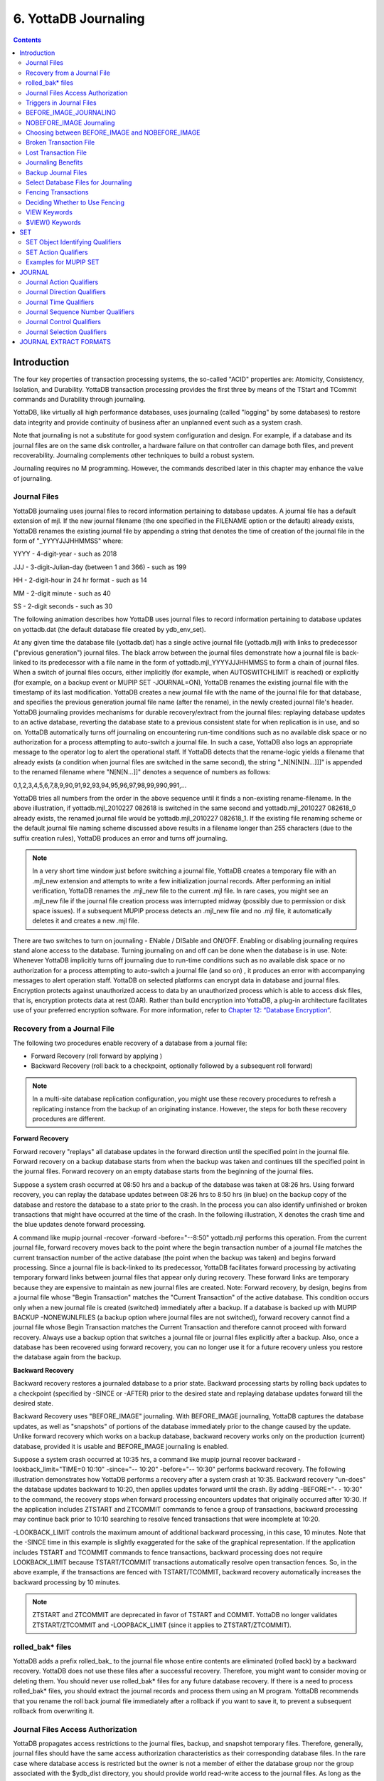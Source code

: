 
.. index::
   Journaling

===========================
6. YottaDB Journaling
===========================

.. contents::
   :depth: 2

----------------------
Introduction
----------------------

The four key properties of transaction processing systems, the so-called "ACID" properties are: Atomicity, Consistency, Isolation, and Durability. YottaDB transaction processing provides the first three by means of the TStart and TCommit commands and Durability through journaling.

YottaDB, like virtually all high performance databases, uses journaling (called "logging" by some databases) to restore data integrity and provide continuity of business after an unplanned event such as a system crash.

Note that journaling is not a substitute for good system configuration and design. For example, if a database and its journal files are on the same disk controller, a hardware failure on that controller can damage both files, and prevent recoverability. Journaling complements other techniques to build a robust system.

Journaling requires no M programming. However, the commands described later in this chapter may enhance the value of journaling. 

++++++++++++++
Journal Files
++++++++++++++

YottaDB journaling uses journal files to record information pertaining to database updates. A journal file has a default extension of mjl. If the new journal filename (the one specified in the FILENAME option or the default) already exists, YottaDB renames the existing journal file by appending a string that denotes the time of creation of the journal file in the form of "_YYYYJJJHHMMSS" where: 

YYYY     -      4-digit-year                   -                 such as 2018 

JJJ      -      3-digit-Julian-day (between 1 and 366)    -      such as 199 

HH       -      2-digit-hour in 24 hr format          -          such as 14 

MM       -      2-digit minute                  -                such as 40 

SS       -      2-digit seconds                 -                such as 30

The following animation describes how YottaDB uses journal files to record information pertaining to database updates on yottadb.dat (the default database file created by ydb_env_set).

.. image:: dbupdate.gif

At any given time the database file (yottadb.dat) has a single active journal file (yottadb.mjl) with links to predecessor ("previous generation") journal files. The black arrow between the journal files demonstrate how a journal file is back-linked to its predecessor with a file name in the form of yottadb.mjl_YYYYJJJHHMMSS to form a chain of journal files. When a switch of journal files occurs, either implicitly (for example, when AUTOSWITCHLIMIT is reached) or explicitly (for example, on a backup event or MUPIP SET -JOURNAL=ON), YottaDB renames the existing journal file with the timestamp of its last modification. YottaDB creates a new journal file with the name of the journal file for that database, and specifies the previous generation journal file name (after the rename), in the newly created journal file's header. YottaDB journaling provides mechanisms for durable recovery/extract from the journal files: replaying database updates to an active database, reverting the database state to a previous consistent state for when replication is in use, and so on. YottaDB automatically turns off journaling on encountering run-time conditions such as no available disk space or no authorization for a process attempting to auto-switch a journal file. In such a case, YottaDB also logs an appropriate message to the operator log to alert the operational staff. If YottaDB detects that the rename-logic yields a filename that already exists (a condition when journal files are switched in the same second), the string "_N[N[N[N...]]]" is appended to the renamed filename where "N[N[N...]]" denotes a sequence of numbers as follows:

0,1,2,3,4,5,6,7,8,9,90,91,92,93,94,95,96,97,98,99,990,991,...

YottaDB tries all numbers from the order in the above sequence until it finds a non-existing rename-filename. In the above illustration, if yottadb.mjl_2010227 082618 is switched in the same second and yottadb.mjl_2010227 082618_0 already exists, the renamed journal file would be yottadb.mjl_2010227 082618_1. If the existing file renaming scheme or the default journal file naming scheme discussed above results in a filename longer than 255 characters (due to the suffix creation rules), YottaDB produces an error and turns off journaling.

.. note::
   In a very short time window just before switching a journal file, YottaDB creates a temporary file with an .mjl_new extension and attempts to write a few initialization journal records. After performing an initial verification, YottaDB renames the .mjl_new file to the current .mjl file. In rare cases, you might see an .mjl_new file if the journal file creation process was interrupted midway (possibly due to permission or disk space issues). If a subsequent MUPIP process detects an .mjl_new file and no .mjl file, it automatically deletes it and creates a new .mjl file.

There are two switches to turn on journaling - ENable / DISable and ON/OFF. Enabling or disabling journaling requires stand alone access to the database. Turning journaling on and off can be done when the database is in use. Note: Whenever YottaDB implicitly turns off journaling due to run-time conditions such as no available disk space or no authorization for a process attempting to auto-switch a journal file (and so on) , it produces an error with accompanying messages to alert operation staff. YottaDB on selected platforms can encrypt data in database and journal files. Encryption protects against unauthorized access to data by an unauthorized process which is able to access disk files, that is, encryption protects data at rest (DAR). Rather than build encryption into YottaDB, a plug-in architecture facilitates use of your preferred encryption software. For more information, refer to `Chapter 12: “Database Encryption” <https://docs.yottadb.com/AdminOpsGuide/encryption.html>`_.

++++++++++++++++++++++++++++++++++
Recovery from a Journal File
++++++++++++++++++++++++++++++++++

The following two procedures enable recovery of a database from a journal file:

* Forward Recovery (roll forward by applying )

* Backward Recovery (roll back to a checkpoint, optionally followed by a subsequent roll forward)

.. note::
   In a multi-site database replication configuration, you might use these recovery procedures to refresh a replicating instance from the backup of an originating instance. However, the steps for both these recovery procedures are different.

**Forward Recovery**

Forward recovery "replays" all database updates in the forward direction until the specified point in the journal file. Forward recovery on a backup database starts from when the backup was taken and continues till the specified point in the journal files. Forward recovery on an empty database starts from the beginning of the journal files.

Suppose a system crash occurred at 08:50 hrs and a backup of the database was taken at 08:26 hrs. Using forward recovery, you can replay the database updates between 08:26 hrs to 8:50 hrs (in blue) on the backup copy of the database and restore the database to a state prior to the crash. In the process you can also identify unfinished or broken transactions that might have occurred at the time of the crash. In the following illustration, X denotes the crash time and the blue updates denote forward processing. 

.. image:: fwdrecov.gif

A command like mupip journal -recover -forward -before="--8:50" yottadb.mjl performs this operation. From the current journal file, forward recovery moves back to the point where the begin transaction number of a journal file matches the current transaction number of the active database (the point when the backup was taken) and begins forward processing. Since a journal file is back-linked to its predecessor, YottaDB facilitates forward processing by activating temporary forward links between journal files that appear only during recovery. These forward links are temporary because they are expensive to maintain as new journal files are created. Note: Forward recovery, by design, begins from a journal file whose "Begin Transaction" matches the "Current Transaction" of the active database. This condition occurs only when a new journal file is created (switched) immediately after a backup. If a database is backed up with MUPIP BACKUP -NONEWJNLFILES (a backup option where journal files are not switched), forward recovery cannot find a journal file whose Begin Transaction matches the Current Transaction and therefore cannot proceed with forward recovery. Always use a backup option that switches a journal file or journal files explicitly after a backup. Also, once a database has been recovered using forward recovery, you can no longer use it for a future recovery unless you restore the database again from the backup.

**Backward Recovery**

Backward recovery restores a journaled database to a prior state. Backward processing starts by rolling back updates to a checkpoint (specified by -SINCE or -AFTER) prior to the desired state and replaying database updates forward till the desired state.

Backward Recovery uses "BEFORE_IMAGE" journaling. With BEFORE_IMAGE journaling, YottaDB captures the database updates, as well as "snapshots" of portions of the database immediately prior to the change caused by the update. Unlike forward recovery which works on a backup database, backward recovery works only on the production (current) database, provided it is usable and BEFORE_IMAGE journaling is enabled.

Suppose a system crash occurred at 10:35 hrs, a command like mupip journal recover backward -lookback_limit="TIME=0 10:10" -since="-- 10:20" -before="-- 10:30" performs backward recovery. The following illustration demonstrates how YottaDB performs a recovery after a system crash at 10:35. Backward recovery "un-does" the database updates backward to 10:20, then applies updates forward until the crash. By adding -BEFORE="- - 10:30" to the command, the recovery stops when forward processing encounters updates that originally occurred after 10:30. If the application includes ZTSTART and ZTCOMMIT commands to fence a group of transactions, backward processing may continue back prior to 10:10 searching to resolve fenced transactions that were incomplete at 10:20. 

.. image:: backrecv.png

-LOOKBACK_LIMIT controls the maximum amount of additional backward processing, in this case, 10 minutes. Note that the -SINCE time in this example is slightly exaggerated for the sake of the graphical representation. If the application includes TSTART and TCOMMIT commands to fence transactions, backward processing does not require LOOKBACK_LIMIT because TSTART/TCOMMIT transactions automatically resolve open transaction fences. So, in the above example, if the transactions are fenced with TSTART/TCOMMIT, backward recovery automatically increases the backward processing by 10 minutes. 

.. note::
   ZTSTART and ZTCOMMIT are deprecated in favor of TSTART and COMMIT. YottaDB no longer validates ZTSTART/ZTCOMMIT and -LOOPBACK_LIMIT (since it applies to ZTSTART/ZTCOMMIT). 

+++++++++++++++++++
rolled_bak* files
+++++++++++++++++++

YottaDB adds a prefix rolled_bak\_ to the journal file whose entire contents are eliminated (rolled back) by a backward recovery. YottaDB does not use these files after a successful recovery. Therefore, you might want to consider moving or deleting them. You should never use rolled_bak* files for any future database recovery. If there is a need to process rolled_bak* files, you should extract the journal records and process them using an M program. YottaDB recommends that you rename the roll back journal file immediately after a rollback if you want to save it, to prevent a subsequent rollback from overwriting it.

++++++++++++++++++++++++++++++++++++
 Journal Files Access Authorization
++++++++++++++++++++++++++++++++++++

YottaDB propagates access restrictions to the journal files, backup, and snapshot temporary files. Therefore, generally, journal files should have the same access authorization characteristics as their corresponding database files. In the rare case where database access is restricted but the owner is not a member of either the database group nor the group associated with the $ydb_dist directory, you should provide world read-write access to the journal files. As long as the operating system permits the access, YottaDB allows access to database files and journals in cases where the system has no user or group information available for the file. Such an unusual situation can arise, for example, when the user and group are provided via NIS, but if NIS is not currently operational the owner and group cannot be determined; or perhaps a user id is deleted while the YottaDB process is active.

++++++++++++++++++++++++++++++
 Triggers in Journal Files
++++++++++++++++++++++++++++++

YottaDB manages "trigger definitions" and "triggered updates" differently during journaling and replication. Trigger definitions appear in both journal files and replication streams so the definitions propagate to recovered and replicated databases. Triggered updates appear in the journal file, since MUPIP JOURNAL -RECOVER/-ROLLBACK does not invoke triggers. However, they do not appear in the replication stream since the Update Process on a replicating instance apply triggers and process their logic.

YottaDB implicitly wraps a trigger as an M transaction. Therefore, a journal extract file for a database that uses triggers always has Type 8 and 9 (TSTART/TCOMMIT) records even if the triggers perform no updates (that is, are effectively no-ops).

When journaling is ON, YottaDB generates journal records for database updates performed by trigger logic. For an explicit database update, a journal record specifies whether any triggers were invoked as part of that update. YottaDB triggers have no effect on the generation and use of before-image journal records, and the backward phase of rollback / recovery. A trigger associated with a global in a region that is journaled can perform updates in a region that is not journaled. However, if triggers in multiple regions update the same node in an unjournaled region concurrently, the replay order for recovery or rollback might differ from that of the original update and therefore produce a different result; therefore this practice requires careful analysis and implementation. Except when using triggers for debugging, YottaDB recommends journaling any region that uses triggers. If your database uses triggers, always ensure that unjournaled globals do not perform triggered updates in journaled globals and create procedures to handle trigger updates in the broken/lost transaction files. In broken/lost transaction files, you can identify these entries as + or - and appropriately deal with them using MUPIP TRIGGER and $ZTRIGGER().

+++++++++++++++++++++++++++
BEFORE_IMAGE_JOURNALING
+++++++++++++++++++++++++++

BEFORE_IMAGE is a form of Journaling that creates "mini-backups" preceding each database update. Backward Recovery uses these mini-backups to restore the database as far back in time then it replays the database updates."BEFORE_IMAGE" journaling requires more disk I/O and storage space than M-level (or NOBEFORE) journaling but delivers faster recovery times from system failures . 

.. note::
   As stated in the GDE chapter, the MM database access method bypasses the BG buffer pool and relies entirely on the operating/file system to manage traffic between memory and disk. Because with MM, YottaDB has no control over the timing of disk updates. Hence, BEFORE_IMAGE journaling is not an option with MM; attempts to use these two facilities together produce an error. 

++++++++++++++++++++++++++
NOBEFORE_IMAGE Journaling
++++++++++++++++++++++++++

"NOBEFORE_IMAGE" is a form of M-level Journaling that sequentially stores each database update in a journal file. A forward recovery operation restore the database by replaying these database updates. "NOBEFORE_IMAGE" consumes less I/O bandwidth in normal use and helps obtain more throughput from the available servers. 

+++++++++++++++++++++++++++++++++++++++++++++++++
Choosing between BEFORE_IMAGE and NOBEFORE_IMAGE
+++++++++++++++++++++++++++++++++++++++++++++++++

The choice between BEFORE_IMAGE journaling and NOBEFORE_IMAGE journaling is important especially in a logical multi-site database replication deployment. If an application pushes the I/O bandwidth of the servers on which it runs, NOBEFORE_IMAGE journaling may help obtain more throughput from available servers. BEFORE_IMAGE journaling could be the likely choice if an application requires quicker recovery in the unlikely event of a crash. For a comprehensive discussion on choosing the type of Journaling, refer to “Choosing between BEFORE_IMAGE and NOBEFORE_IMAGE journaling” in the  `"Implementing Replication and Recovery" section of the Database Replication chapter <https://docs.yottadb.com/AdminOpsGuide/dbrepl.html#implementing-replication-and-recovery>`.

+++++++++++++++++++++++++++++
Broken Transaction File
+++++++++++++++++++++++++++++

In the case of a catastrophic event, it is unlikely that YottaDB can properly complete writing all journal records to the file. YottaDB reports the unfinished records or incomplete fenced transactions as "broken transactions". YottaDB extracts broken transactions into a file called the broken transaction file.

+++++++++++++++++++++++
Lost Transaction File
+++++++++++++++++++++++

Any complete transaction that occurs after a broken transaction is a lost transaction. YottaDB does not play it into the database but extracts it as a lost transaction into a file called the lost transaction file.

All broken and lost transactions are made available as the result of a database recovery.

The operational procedures and the application tools should provide a means of recovering and reprocessing the information in the broken and lost transaction files after a recovery or rollback that places content in these files.

If there are no fences, repair any application-level integrity problems. In either case, MUPIP INTEG -FAST provides an excellent quick test of whether the database can support new updates with relative safety.

++++++++++++++++++++++++++
Journaling Benefits
++++++++++++++++++++++++++

It is important to understand the benefits of Journaling before you enable Journaling on your database. M database management ensures that multiple concurrent updates and retrievals of the same information (or information "close together" in ordered sequence) occur in a predictable and logical fashion. Sometimes a database manager may have to change multiple records, usually indices, as a result of a single update. Interrupting a process that is performing such a "multi-point" update violates a design assumption of the M implementation and also results in a malformed database. Under normal operation, the database logic handles interruptions by deferring their recognition until the update is complete. However, occurrences such as power failures or a KILL-9 can cause such interruptions. YottaDB Journaling helps maintain data integrity and continuity of business in the event of such interruptions.

Other benefits include (but not limited to): 

* Automatic replay of work to the last committed update recorded in a journal file. Note that with the use of transaction processing and journaling, YottaDB provides full ACID properties.

* Quick recovery options, such as processing only the information recorded immediately prior to failure. For example, you can recover just the last minute of work instead of replaying the entire journal file.

* Recorded database updates formatted appropriately for processing by an M program. For example, MUPIP JOURNAL -EXTRACT produces records specified by time, user, the process identification number, global variable, process name, and transaction type.

* Identification of processes active when the system failed. -SHOW identifies these processes, as well as what transactions were not completed, and other information about the database updates and processes contained in the journal file.

++++++++++++++++++++++++++
Backup Journal Files
++++++++++++++++++++++++++

YottaDB recommends separate backup schemes for database files and journal files. MUPIP BACKUP creates a backup copy of the database. You should backup journal files separately.

MUPIP BACKUP uses the -BKUPDBJNL and -NEWJNLFILES to interact with journal files. As stated in the `General Database Management chapter <https://docs.yottadb.com/AdminOpsGuide/dbmgmt.html>`_, BKUPDBJNL enables or turns off the journaling characteristics of the backup database and NEWJNLFILES sets the journaling characteristics of the database being backed up. The following illustration describes how MUPIP BACKUP -NEWJNLFILES=NOPREVLINK cuts the back link between the newly created journal file and the prior generation journal files. 

.. image:: noprevlink.gif

Since -NEWJNLFILES=NOPREVLINK cuts back link of the newly created journal file, any subsequent recovery or rollback will not be able to go back past this discontinuity.

.. note::
   When MUPIP SET changes the journal state from DISABLED or OFF to ON, YottaDB creates new journal files with no back-links which, like the above example, indicates a fresh start of journaling for the database.

+++++++++++++++++++++++++++++++++++++
Select Database Files for Journaling
+++++++++++++++++++++++++++++++++++++

You should journal any databases whose integrity you care about. Conversely, you need not journal any database that you are prepared to delete in the event of an untoward event like a system crash. 

YottaDB recommends considering the following aspects before you select database files for Journaling.

* *Always journal data that is worth preserving*: You can journal some or all database files. A quickly understood method of selecting database files for Journaling is as follows:

  * Do not journal any database that you are prepared to delete in the event of an untoward event like a system crash. Never journal temporary data.

  * Truly static data does not require journaling but produces no journal impact when held in journaled regions.

  * Move temporary information to separate database files that do not require journaling. If the globals contains process-local(temporary) information or possibly static information, move them to one or more separate database files and use other means (for example, MUPIP CREATE or MUPIP BACKUP) to manage the information in their region(s).

* *Weigh the deltas associated with manual re-entry and automatic re-play of transactions*: Most of the overhead costs associated with recovering from a failure usually derive from maintaining a state of preparedness for the manual recovery and the potential risk to the organization from damage to the information during the relatively infrequent and "abnormal" handling of a recovery. Therefore, always weigh the cost of reduced computer throughput or alternatively the additional hardware to support journaling with the same level of performance, against the reduced likelihood of a prolonged manual re-entry with its associated drawbacks.

* *Journal both frequently updated globals and infrequently updated globals*: You might journal only heavily updated globals. However, infrequently changed globals generate little additional load and may present significant control problems if not journaled, you might decide that these globals should also be journaled to maintain application integrity.

* *Separate the point of failure*: Always use different disks and different disk controllers (where possible) for the journal and the associated database files. 


+++++++++++++++++++++++++++++
Fencing Transactions
+++++++++++++++++++++++++++++

The programming practice of fencing logical transactions protects database integrity during a system interruption. A logical transaction is a logical unit that is not complete unless all parts of the transaction are captured. For instance, the logical transaction "transfer funds between accounts" consists of a debit update to one account and a credit update to another account.

Establishing fences around a logical transaction assures that the transaction is committed as a unit, thereby avoiding logical inconsistencies. These logical inconsistencies, sometimes referred to as application-level database integrity problems, manifest themselves as run-time errors, inappropriate branching, and incorrect reports.

The four ACID properties are Atomicity, Consistency, Isolation and Durability. YottaDB provides Durability with Journaling and Atomicity, Consistency, and Isolation with TSTART and TCOMMIT commands. The TSTART and TCOMMIT commands are replacements for the ZTSTART and ZTCOMMIT commands. The following table shows the benefits and drawbacks of each set of TSTART/TCOMMIT versus ZTSTART/ZTCOMMIT commands with their application transaction-fencing requirement.

+---------------------------------------------------------+----------------------------------------------------------------------+
| TSTART/TCOMMIT                                          | ZTSTART/ZTCOMMIT                                                     |
+=========================================================+======================================================================+
| Provide a transaction management facility that is fully | Provide journal enhancement to improve the quality of recoveries.    |
| ACID-compliant.                                         | With ZTSTART/ZTCOMMIT, programming logic, usually LOCK protocols,    |
|                                                         | must ensure Consistency and Isolation.                               |
+---------------------------------------------------------+----------------------------------------------------------------------+
| All updates stay private until the time of TCOMMIT.     | Atomicity is only ensured (within operationally set parameters)      |
| This ensures Atomicity.                                 | during journal recovery                                              |
+---------------------------------------------------------+----------------------------------------------------------------------+
| No cascading rollbacks                                  | A long-running transaction can trigger cascading rollbacks.          |
+---------------------------------------------------------+----------------------------------------------------------------------+
| TS[TART][:tvexpr] [([lvn...])|lvn|*|]|[:keyword|        | ZTS[TART][:tvexpr]                                                   |
| (keyword...)]                                           |                                                                      |
| \- TSTART can manage local variable state on restarts.  |                                                                      |
+---------------------------------------------------------+----------------------------------------------------------------------+
| Depth of "nested" transactions for TSTART and TCOMMIT   | Depth of "nested" transactions for ZTSTART and ZTCOMMIT is 25.       |
| is 127                                                  |                                                                      |
+---------------------------------------------------------+----------------------------------------------------------------------+

.. note::
   The term cascading roll-back describes the situation that occurs when dropping one transaction causes previous transactions to be sequentially dropped, until potentially all transactions are dropped. If an application violates this assumption, a JOURNAL -RECOVER may create a database with application-level integrity problems. M LOCKs ensure the isolation of a sequence of updates from interaction with any other updates. TSTART and TCOMMIT transaction fences implicitly exhibit the required isolation whether fences are used with or without associated LOCKs. 

For more information on TSTART/TCOMMIT, refer to the `"Commands" chapter of the Programmer's Guide <https://docs.yottadb.com/ProgrammersGuide/commands.html>`_ for more information. 

.. note::
   As stated in the beginning of this chapter, ZTSTART and TZTCOMMIT are deprecated in favor of TSTART and TCOMMIT. YottaDB no longer validates the ZTSTART and ZTCOMMIT functionality so you should always use TSTART and TCOMMIT to fence your transactions. 

++++++++++++++++++++++++++++++++
Deciding Whether to Use Fencing
++++++++++++++++++++++++++++++++

You might fence some, all, or no application programs. When you program with fences, it is possible to force a recovery to ignore the fences by using additional qualifiers to MUPIP JOURNAL -RECOVER. The following lists advantages and disadvantages for fencing transactions. 

**Fencing Advantages**

* Faster recovery

* Minimum risk recovery

* Databases recovered from journals that include fences do not require post-recovery checks and repairs for logical consistency

Note that TSTART/TCOMMIT pairs are the preferred method of fencing; see the sections on Transaction Processing in the `Programmer's Guide <https://docs.yottadb.com/ProgrammersGuide/index.html>`_ for addition benefits of this approach. 

**Fencing Disadvantages**

* Must be programmed into the M code

* If the application is already structured to minimize logical transaction breakage problems, inserting the fencing commands may be a largely mechanical task. In less structured applications, inserting fences immediately "inside" the M LOCKs associated with transactions may provide an excellent first approximation of proper fencing.

* Fencing adds some entries to the journal file(s)

* Fencing may duplicate methods of recovery already established to address these issues

* An application structured so that all information for each logical transaction is stored in a single global node (while other nodes hold only redundant information), permits rebuild programs to completely correct logical inconsistencies. With less restrictive designs, logical inconsistencies may be corrected manually or by using semi-automated techniques.

+++++++++++++++
VIEW Keywords
+++++++++++++++

YottaDB provides the JNLFLUSH and JNLWAIT keywords as arguments to the VIEW command. Normal operation does not require VIEW commands to control journaling. However, under special circumstances, such as debugging, VIEW commands with journal keywords allow an M program to ensure that YottaDB has transferred all its updates to the journal file(s).

VIEW "JNLFLUSH":region initiates a complete transfer of all buffered journal records for a given region from memory to the disk. Normally, the transfer of journal buffers to disk happens automatically. The transfer is triggered by room requirements to hold new journal records and/or the passage of time since the last update. VIEW "JNLFLUSH" (without a specified region) flushes all regions in the current Global Directory.

VIEW "JNLWAIT" causes to suspend process execution until all updates initiated by the process in all regions have been transferred to the journal file (on disk). Updates within M TRANSACTIONS typically behave as if they included an implicit VIEW "JNLWAIT" with their final TCOMMIT. TRANSACTIONS with a TRANSACTION ID="BATCH" or "BA" are exempted from the implicit "JNLWAIT". Normally, process execution for updates outside of M transactions continues asynchronously with the transfer of journal records to disk.

For more information on the VIEW command, refer to the `"Commands" chapter in the Programmer's Guide <https://docs.yottadb.com/ProgrammersGuide/commands.html>`_.

++++++++++++++++++++
$VIEW() Keywords
++++++++++++++++++++

YottaDB provides the JNLACTIVE, JNLFILE, REGION and JNLTRANSACTION keywords as arguments to the $VIEW function. Normal operation does not require $VIEW() to examine journaling status. However, under certain circumstances, such as during debugging of logical transaction design and implementation, $VIEW() may provide a useful tool.

$VIEW("JNLACTIVE", region) returns a zero (0) indicating journaling is disabled for the region, one (1) indicating journaling is enabled but OFF, or two (2) indicating journaling is enabled and ON for the named region.

$VIEW("JNLFILE", region) returns the journal file name. If no journal filename has been established it returns a null string. Otherwise it is a fully translated filename.

$VIEW("REGION", expr) where expr evaluates to a gvn, returns the name of the region associated with the named gvn. This parameter may be used in conjuction with the above two parameters (JNLACTIVE & JNLFILE), to get journaling status in a configuration-independent manner.

$VIEW("JNLTRANSACTION") returns the difference between the number of ZTSTARTs that have been issued and the number of ZTCOMMITs. If no fenced transaction is in progress, then a zero (0) is returned. This serves an analogous function to $TLEVEL for transactions that use TSTART and TCOMMIT.

For more information on $VIEW(), refer to the `"Functions" chapter in the Programmer's Guide <https://docs.yottadb.com/ProgrammersGuide/functions.html>`_.

---------------
SET
---------------

MUPIP SET is the primary utility used to establish and activate journaling (using the -JOURNAL) and replication (using the -REPLICATION).

When GDE creates a Global Directory, it stores either the explicitly specified journaling information, or the GDE default value (refer to “SET -JOURNAL Options ”) for any unspecified characteristics.

MUPIP CREATE copies existing journaling information from the Global Directory to the database file, establishing journaling characteristics for all GDE supported journal-options.

.. note::
   YottaDB applies journaling information in the Global Directory to a database file only when it is created. Thereafter use MUPIP, or under unusual circumstances DSE, to change journaling characteristics in database files. Be sure to use GDE to reflect current journaling needs so that the next time you use MUPIP CREATE you get the desired journaling characteristics.

DSE DUMP -FILEHEADER displays the current values for all established journaling characteristics.

This section provides a description of the MUPIP SET command with specific reference to the journaling related qualifiers. For information on the other MUPIP SET qualifiers, refer to `Chapter 5: “General Database Management” <https://docs.yottadb.com/AdminOpsGuide/dbmgmt.html>`_.

MUPIP SET -JOURNAL can change some database characteristics when journaling is active for a specific file or region(s). The first run of MUPIP SET -JOURNAL on an older database automatically changes the maximum/minimum journal settings to match those required by the current YottaDB version. MUPIP SET operates on database files, journal files, regions or replication state.

The format for the MUPIP SET command is:

.. parsed-literal::
   MUPIP SE[T] -qualifier... {-F[ILE] file-name|-JN[LFILE journal-file|-REG[ION] region-list}

The file-specification, journal file specification or region-list identifies the target of the SET. Region-names separated by commas (,) make up a region-list.

To establish journaling characteristics, use the MUPIP SET command with the -[NO]JOURNAL[=journal-option-list] qualifier and one of the following SET object identifying qualifiers:

.. parsed-literal::
   -F[ILE]
   -JN[LFILE]
   -R[EGION]

-FILE and -REGION act together with one or more of the SET action qualifiers:

.. parsed-literal::
   -[NO]JOURNAL[=journal-option-list] -REPLICATION=<replication-option>'

+++++++++++++++++++++++++++++++++
SET Object Identifying Qualifiers
+++++++++++++++++++++++++++++++++

The following qualifiers identify the journaling targets:

.. parsed-literal::
   -F[ILE] 

Specifies that the argument to the SET is a file-specification for a single database file. A journal file's name can include characters in Unicode.

Old journal files stay open for about 10 seconds after a switch to a new journal file.

.. parsed-literal::
   -R[EGION] 

Specifies that the argument to the SET is a list of one or more region-names, possibly including wildcards, which, through the mapping of the current Global Directory, identifies a set of database files. SET -REGION modifies multiple files when the parameter contains more than one name.

The -REGION qualifier is incompatible with the -FILE and -JNLFILE qualifiers.

.. parsed-literal::
   -JN[LFILE] 

Specifies that the target for SET is a journal file. The format of the JNLFILE qualifier is:

-jnlfile jnl_file [-[no]prevjnlfile[=jnlfilename]] [-bypass] [-repl_state={on|off}] [-dbfilename=file_name]

jnl_file specifies the name of the target journal file.

**-bypass**

Override the requirement that database files (or their corresponding journal files) affected by the set command be available standalone.

.. note::
   Changing the previous generation file link when a rollback operation is in progress or when the Source Server is actively replicating, can damage the journal file and hamper recoverability.

**-dbfilename=file_name**

Associates a journal file with a different database file; this command may be useful in arranging unusual RECOVER or ROLLBACK scenarios.

**-prevjnlfile=jnlfilename**

Changes the name of the previous generation of the journal file in the header of jnl_file to jnlfilename (for example, when moving the previous generation journal file to a different location). The file name can be a full path-name or a relative path name; however, before the file-name is stored in the header, it is expanded to its full path-name.

**-noprevjnlfile**

Cuts the generation link of the journal file jnl_file. The name of the previous generation journal file is nullified in the header of jnl_file. Such an operation is appropriate when it is assured that there will never be a reason for a rollback to the previous generation journal file.

**-repl_state={on|off}**

Change the replication state of a journal file; this command is intended for use only under instructions from your YottaDB support provider.

++++++++++++++++++++++
SET Action Qualifiers
++++++++++++++++++++++

The -JOURNAL and -REPLICATION qualifiers are the only SET qualifiers relevant for journaling. For information on the other MUPIP SET qualifiers, refer to `Chapter 5: “General Database Management” <https://docs.yottadb.com/AdminOpsGuide/dbmgmt.html>`_.

-[NO]J[OURNAL][=journal-option-list]

Enables or disables journaling for the specified database file or region(s). MUPIP SET commands with this qualifier also establish the characteristics for journal files. YottaDB believes the defaults and the minimum for journal file characteristics are in line with current hardware capabilities and suitable for a production environment.

The journal-option-list contains keywords separated with commas (,) enclosed in double quotes "". These double quotes are optional when the list contains only one keyword. This option list is a super set of the journal-option-list available through GDE.

* -NOJOURNAL specifies that the database does not allow journaling, or disables journaling for a database that currently has it enabled. It is equivalent to -JOURNAL=DISABLE.

* -NOJOURNAL does not accept an argument assignment. It does not create new journal files. When a database has been SET -NOJOURNAL, it appears to have no journaling file name or other characteristics.

* -JOURNAL= enables journaling for a database file. -JOURNAL= takes one or more arguments in a journal-option-list. As long as journaling is ENABLED and turned ON at the end of the command, SET -JOURNAL= always creates a new version of the specified journal file(s).

* -NOJOURNAL specifies that the database does not allow journaling, or disable journaling for a database where journaling is active.

* Enable BEFORE_IMAGE or NOBEFORE_IMAGE journaling for a database file.

* As long as journaling is ENABLED and turned ON at the end of the command, SET -JOURNAL= always creates a new version of the specified journal file(s).

* Every MUPIP SET -JOURNAL command on a database file that specifies an ON or OFF journal-activation option causes the values of all explicitly specified journal-file-options to be stored in the database overriding any previously established characteristics for those options.

* If you specify both -JOURNAL and -NOJOURNAL in the same command line, the latter takes effect.

* Whenever MUPIP SET creates a new journal file, it uses all values for journal-file-options that the user explicitly specifies in the command line for the new journal file. If you do not specify a journal-file-option, MUPIP SET takes the characteristics of the existing journal file.

* MUPIP SET supports qualifiers (like -ACCESS_METHOD, and so on) to change non-journaling characteristics of database file(s). If you specify these qualifiers -JOURNAL , MUPIP SET modifies the non-journaling characteristics first and then moves on to modify the journaling characteristics. Command execution stops when it encounters an error. If MUPIP SET encounters an error in processing the command line or the non-journaling characteristics, it makes no changes to any characteristics. However, if MUPIP SET encounters an error in processing the journaling characteristics, the non-journaling characteristics have already been successfully changed.

* -NOJOURNAL is equivalent to -JOURNAL=DISABLE.

* -NOJOURNAL does not accept an argument assignment. It does not create new journal files. When a database has been SET -NOJOURNAL, it appears to have no journaling file name or other characteristics.

For details on the journal-option-list refer to “SET -JOURNAL Options ”.

-REPLI[CATION]=replication-option

-REPLICATION sets journal characteristics and changes the replication state simultaneously. It can also be used with the -JOURNAL qualifier. If journaling is ENABLED and turned ON, SET -REPLICATION=ON creates new set of journal files, cuts the back-link to the prior generation journal files, and turns replication ON. 

**SET -JOURNAL OPTIONS**

**ALI[GNSIZE]=blocks**

* Specifies the number of 512-byte-blocks in the ALIGNSIZE of the journal file.

* If the ALIGNSIZE is not a perfect power of 2, YottaDB rounds it up to the nearest power of 2.

* The default and minimum ALIGNSIZE value is 4096 blocks. The maximum value is 4194304 (=2 GigaBytes).

* A journal file consists of a sequential stream of journal records each of varying size. It is typically not easy to detect the beginning of the last valid journal record in an abnormally terminated journal file (for example, system crash). To facilitate journal recovery in the event of a system crash, the YottaDB run-time system ensures that offsets in the journal file at multiples of ALIGNSIZE (except at offset 0 which houses the journal file header) always have a valid journal record. In order to ensure this, the YottaDB run-time system, as needed, writes padding data in the form of ALIGN journal records just before the ALIGNSIZE boundary. These ALIGN records also help in skipping past invalid records in the middle of a journal file allowing MUPIP JOURNAL -EXTRACT -FORWARD -FULL to extract as much data from a corrupt journal file as possible.

* While a larger align size trades off crash recovery time in favor of increased journaling throughput, especially when before image journaling is in use, there is marginal value in using an align size larger than a few MB.

* The minimum ALIGNSIZE supported is always be greater than or equal to the maximum journal record size, which in turn depends on the maximum database block size.

* Note that a large value of ALIGNSIZE implies infrequent boundaries for recovery to use, and hence slows backward recovery down so drastically that, for example, the maximum value of 4194304 causes backward recovery (in case of a crash) to take as much time as forward recovery using the same journal file(s). 

**ALL[OCATION]=blocks**

Sets the allocation size of the journal file. YottaDB uses this information to determine when it should first review the disk space available for the journal file. The size of the journal file at creation time is a constant (depending on the YottaDB version) but once the journal file reaches the size specified by ALLOCATION, every extension produces a check of free space available on the device used for the journal file.

YottaDB issues informational messages to the system log whenever the free space available is not much more than the extension size. YottaDB provides these extension checks as an operational aid for identifying, before space runs out, that a file system holding the journal file is low on space. When there is no more free space available on the file system holding a journal file, YottaDB shuts off journaling for the corresponding database file.

The default ALLOCATION value is 2048 blocks. The minimum value allowed is 2048. The maximum value is 8,388,607 (4GB-512 bytes, the maximum journal file size).

**AU[TOSWITCHLIMIT]=blocks**

Specifies the limit on the size of a journal file. When the journal file size reaches the limit, YottaDB automatically performs an implicit online switch to a new journal file.

.. note::
   It is possible to set the AUTOSWITCHLIMIT to a value higher than the maximum file size (in blocks) for the file system. Currently YottaDB does not attempt to check for this condition at specification time. YottaDB produces a run-time error when a journal file reaches the maximum size for the file system. Therefore, ensure that the AUTOSWITCHLIMIT never exceeds the file-system limit.

The default value for AUTOSWITCHLIMIT is 8386560 & the maximum value is 8388607 blocks (4GB-512 bytes). The minimum value for AUTOSWITCHLIMIT is 16384. If the difference between the AUTOSWITCHLIMIT and the allocation value is not a multiple of the extension value, YottaDB rounds-down the value to make it a multiple of the extension value and displays an informational message. YottaDB produces an error when the rounded value of AUTOSWITCHLIMIT is less that the minimum value.

If you specify values for ALLOCATION, EXTENSION, and AUTOSWITCHLIMIT for a region such that (ALLOCATION+EXTENSION>AUTOSWITCHLIMIT), either using GDE or MUPIP SET -JOURNAL, YottaDB sets ALLOCATION to match the AUTOSWITCHLIMIT, and produces a JNLALLOCGROW message.

At journal extension time, including journal autoswitch time, if (ALLOCATION+EXTENSION>AUTOSWITCHLIMIT) for a region, YottaDB uses the larger of EXTENSION and AUTOSWITCHLIMIT as the increment to warn of low available journal disk space. Otherwise, it uses EXTENSION.

**[NO]BEFORE_IMAGES**

Controls whether the journal should capture BEFORE_IMAGES of GDS blocks that an update is about to modify. A SET -JOURNAL=ON must include either BEFORE_IMAGES or NOBEFORE_IMAGES in the accompanying journal-option-list.

If you specify both NOBEFORE_IMAGES and BEFORE_IMAGES in the same journal-option-list, the last specification overrides any previous one(s).

As YottaDB creates new journal files only with the ON option and every ON specification must include either BEFORE_IMAGES or NOBEFORE_IMAGES. If the user specifies [NO]BEFORE_IMAGES along with the OFF option serve no purpose.

Although it is possible to perform an online switch of a database from (or to) NOBEFORE-IMAGE journaling to (or from) BEFORE-IMAGE journaling, it is important to understand that backward recovery can never succeed if it encounters even one in a set of journal files for a database without BEFORE-IMAGES.

**BU[FFER_SIZE]=blocks**

Specifies the amount of memory used to buffer journal file output.

MUPIP requires standalone access to the database to modify BUFFER_SIZE. Therefore, YottaDB restricts the use of the BUFFER_SIZE option to change the current journal-buffer-size as part of an online switch of the journal files.

The default value is 2312 blocks. The minimum BUFFER_SIZE is 2307 blocks. The maximum BUFFER_SIZE is 32K blocks which means that the maximum buffer you can set for your journal file output is 16MB.

**DISABLE**

Equivalent to the -NOJOURNAL qualifier of MUPIP SET. It specifies that journaling is not an option for the region or file named. If the user specifies DISABLE, then MUPIP SET ignores all other options in the journal-option-list.

**ENABLE**

Makes the database file or region available for journaling. By default, ENABLE turns journaling ON unless OFF is specified in the same option list. A command that includes ENABLE must also specify BEFORE_IMAGES or NOBEFORE_IMAGES.

**EP[OCH_INTERVAL]=seconds**

seconds specifies the elapsed time interval between two successive EPOCHs. An EPOCH is a checkpoint, at which all updates to a database file are committed to disk. All journal files contain epoch records.

A smaller EPOCH_INTERVAL reduces the time to recover after a crash at the cost of increased I/O load on the run-time system (due to more frequent checkpoints). A larger EPOCH_INTERVAL has the opposite effect. Therefore, set EPOCH=interval for a more efficient run-time with larger values of interval and more efficient -ROLLBACK processing with smaller values of interval.

The default EPOCH_INTERVAL value is 300 seconds (5 minutes). The minimum value is 1 second. The maximum value is 32,767 (one less than 32K) seconds, or approximately 9.1 hours. If you enable journaling and do not specify a value for EPOCH_INTERVAL, YottaDB inherits the value of EPOCH_INTERVAL of the last journal file in that region. EPOCH_INTERVAL only makes takes effect when the user turns journaling ON and there is no earlier journal file.

**EX[TENSION]=blocks**

blocks specifies the size of the journal file extension by which file expands and becomes full.

EXTENSION=blocks specifies when YottaDB should review disk space available for the journal file after the ALLOCATION has been used up. It also specifies how much space should be available at each review.

As UNIX file systems use lazy allocation schemes, allocation and extension values do not result in physical disk block allocation for the journal file.

The values determine when YottaDB checks the file systems to see if it has enough space to hold an extension worth of journal data. When a journal file reaches the size of ALLOCATION and any multiple of EXTENSION, YottaDB checks the file system for room, and if the available space is less than three times the EXTENSION, it writes warnings to the operator log. YottaDB provides these extension checks as an operational aid for identifying, before space runs out, that a file system holding the journal file is low on space. When there is no more free space available on the file system holding a journal file or when there is no authorization of a process attempting to autoswitch a journal file, YottaDB shuts off journaling for the corresponding database file.

The default EXTENSION value is 2048 blocks. The minimum EXTENSION is zero (0) blocks and the maximum is 1073741823 (one less than 1 giga) blocks.

**F[ILENAME]=journal_filename**

journal_filename specifies the name of the journal file. FILENAME is incompatible with SET -REGION, if you specify more than one region.

YottaDB treats the filename as having two components - basename and extension. The format of the journal filename is basename.extension, where extension does not contain any periods (.), but if the filename contains more than one period (.), basename contains all but the last period (.). Also note that "extension" is the empty string ("") if the filename does not contain any periods (.).

The convention of the default value for the FILENAME is as follows:

* YottaDB takes the basename of the database filename as the basename for the journal file with an extension of mjl if the database has a dat extension. For example, database name yottadb.dat results in a default name mumps.mjl. If the database filename does not have a dat extension, YottaDB replaces all occurrences of periods (.) with underscores (_) with an extension of mjl and takes the full database filename. For example, database name mumps.acn results in a default name mumps_acn.mjl. Therefore, by default, a journal file has an extension of mjl unless you explicitly specify a different extension with the FILENAME journal option. If the new journal filename (the one specified in the FILENAME option or the default) already exists, YottaDB renames the existing file with the string "_YYYYJJJHHMMSS" appended to the existing file extension where the string denotes the time of creation of the existing journal file in the following format:

 .. parsed-literal::
    YYYY      4-digit-year                              such as 2011 
    JJ       3-digit-Julian-day (between 1 and 366)     such as 199 
    HH       2-digit-hour in 24 hr format               such as 14 
    MM       2-digit minute                             such as 40 
    SS       2-digit seconds                            such as 30

Assuming the above example for the string value, YottaDB renames a journal file mumps.mjl to mumps.mjl_2018199144030 when it switches to a new journal file.

* If YottaDB detects that the rename-logic yields a filename that already exists, the string "_N[N[N[N...]]]" is appended to the renamed filename where "N[N[N...]]" denotes the sequence of numbers 0,1,2,3,4,5,6,7,8,9,90,91,92,93,94,95,96,97,98,99,990,991,....YottaDB tries all numbers from the order in the above sequence until it finds a non-existing rename-filename.

  Taking the same example as above, in case mumps.mjl_2010199144030 and mumps.mjl_2010119144030_0 already exists, the rename string would be mumps.mjl_2010199144030_1.

* If the existing file renaming scheme or the default journal file naming scheme discussed above results in a filename longer than 255 characters (due to the suffix creation rules), YottaDB produces an error and turns off journaling. 

A journal file name can include characters in Unicode.

.. note::
   Whenever YottaDB implicitly turns off journaling due to run-time conditions such as no available disk space or no authorization for a process attempting to auto-switch a journal file (and so on) , it produces an error and accompanying messages identify the reason for that condition.

For journal recovery, YottaDB maintains a field in every journal file's header that stores the name of the previous generation journal file for the same database file. When a MUPIP SET changes the journal state from DISABLED or OFF to ON, YottaDB creates new journal files with no previous generation journal file name. This indicates that this is a fresh start of journaling for the particular database. When journaling is already ON, and YottaDB is implicitly (due to AUTOSWITCHLIMIT being reached) or explicitly (due to MUPIP SET -JOURNAL) required to create new journal files, YottaDB maintains the previous generation journal filename (after any appropriate rename), in the new journal file's header.

In all cases where journaling is ON both before and after a journal file switch, YottaDB maintains the previous generation journal file name in the new journal file's header except when YottaDB creates a new journal file due to an implicit switch because it detects an abnormal termination of the current journal file or if the current journal file was not properly closed due to a system crash and the database was the subject of a MUPIP RUNDOWN afterwards. 

.. note::
   In the event of a crash, YottaDB strongly recommends performing a MUPIP JOURNAL -ROLLBACK on a database with replication, MUPIP JOURNAL -RECOVER on a journaled database, and MUPIP RUNDOWN only if using neither journaling nor replication. YottaDB error messages provide context-specific instructions to promote this decision-making model which helps protect and recover data after a crash.

The previous generation journal filename is a back link from the current generation journal.

YottaDB produces an error and makes no change to the journaling state of the database when the FILENAME is an existing file and is not the active journal file for that database. In this way, YottaDB prevents possible cycles in the back-links (such as, a3.mjl has a back-link to a2.mjl which in turn has a back-link to a1.mjl which in turn has a back-link to a3.mjl thereby creating a cycle). Cycles could prevent journal recovery. Also, note that cycles in back-links are possible only due to explicit FILENAME specifications and never due to an existing FILENAME characteristics from the database or by using the default FILENAME.

**NOPREVJNLFILE**

Eliminates the back link of a journal file.

**[NO]S[YNC_IO]**

Directs YottaDB to open the journal file with certain additional IO flags (the exact set of flags varies by the platform where SYNC_IO is supported, for example on Linux you might utilize the O_DIRECT flag). Under normal operation, data is written to but not read from the journal files. Therefore, depending on your actual workload and your computer system, you may see better throughput by using the SYNC_IO journal option.

You should empirically determine the effect of this option, because there is no way to predict the performance gain or impact in advance. There is no functional difference in YottaDB behavior with the use of SYNC_IO. If you determine that different workloads perform best with a different setting of SYNC_IO, you can change it with MUPIP SET at any time.

The default is NOSYNC_IO. If you specify both NOSYNC_IO and SYNC_IO in the same journal-option-list, YottaDB uses the last occurrence.

**OFF**

Stops recording subsequent database updates in the journal file. Specify OFF to establish journaling characteristics without creating a journal file or starting journaling.

The default for SET -JOURNAL= is ON.

**ON**

Records subsequent database updates in that journal file. MUPIP SET -JOURNAL=ON must include either BEFORE_IMAGES or NOBEFORE_IMAGES in the accompanying journal-option-list. By default YottaDB sets journal operation to BEFORE_IMAGE if this command changes the database replication state (refer to `Chapter 7: “Database Replication” <https://docs.yottadb.com/AdminOpsGuide/dbrepl.html>`_ for more information) from OFF to ON and JOURNAL=NOBEFORE_IMAGE is not specified.

.. note::
   The ON keyword works only on previously ENABLEd regions. YottaDB ignores ON if Journaling is DISABLEd. In other words, an ENable / DISable is like the power switch on the back of many television sets and ON/OFF is like the ON/OFF on the remote control. The ON/OFF on the remote control works only when the power switch on the back of the television set is enabled.

If the current generation journal file is damaged/missing, MUPIP SET -JOURNAL=ON implicitly turns off journaling for the specified region, creates a new journal file with no back pointers to the prior generation journal file, and turns journaling back on. Further, if replication is enabled, MUPIP SET -JOURNAL=ON temporarily switches the replication WAS_ON state in the time window when MUPIP SET command turns off journaling and returns normal as long as it operates out of the journal pool buffer and doesn't need to reference the damaged journal file(s). During this operation, MUPIP SET -JOURNAL=ON also sends the PREJNLLINKCUT message for the region to the application and the operator log. While this operation ensures that journaling continues even if the current generation journal file is damaged/missing, creating a new journal file with no back pointers creates a discontinuity with the previous journal files. Therefore, YottaDB recommends taking a database backup at the earliest convenience because a MUPIP RECOVER/ROLLBACK will not be able to go back past this discontinuity. Also, consider switching the journal files on all regions in the instance (with REGION "*") to ensure the RECOVER/ROLLBACK for other regions remains unaffected.

The default for SET -JOURNAL= is ON. 

**Y[IELD_LIMIT]=yieldcount**

yieldcount specifies the number of times a process that tries to flush journal buffer contents to disk yields its timeslice and waits for additional journal buffer content to be filled-in by concurrently active processes, before initiating a less than optimal I/O operation.

A smaller YIELD_LIMIT is appropriate for light load conditions while larger values are appropriate as the load increases.

.. note::
   A small YIELD_LIMIT may cause performance loss due to partial page writes while a large YIELD_LIMIT may cause performance loss due to significant idle times (due to a lot of yields).

The minimum YIELD_LIMIT is zero (0), the maximum YIELD_LIMIT is 2048 and the default YIELD_LIMIT is 8.

As the disk can only write entire blocks of data, many I/O subsystems perform a READ-MODIFY-WRITE operation when data to be written is a partial block as opposed to simple writes for an entire block. The YIELD_LIMIT qualifier tries to reduce the frequency of sub-optimal partial block writes by deferring such writes as much as possible in the hope that in the meantime the journal buffer accumulates more content and qualifies for an optimal entire block write. 

++++++++++++++++++++++++++++++++++++
Examples for MUPIP SET
++++++++++++++++++++++++++++++++++++

.. parsed-literal::
   $ mupip set -journal="enable,nobefore" -file ydb.dat

This example enables NOBEFORE_IMAGE journaling on ydb.dat. If journaling is already enabled, this command switches the current journal file.

Example:

.. parsed-literal::
   $ mupip set -journal=on,enable,before -region "*"

This example turn on journaling with BEFORE_IMAGE journaling. If journaling is already enabled, this command switches the current journal file for all regions. 

.. parsed-literal::
   $ mupip set -file -journal="nobefore,buff=2307" ydb.dat

This example initiates NOBEFORE_IMAGE journaling for the database file ydb.dat with a journal buffer size of 2307 blocks. It also switches to new journal file. This command assumes that some prior MUPIP SET -JOURNAL specified ENABLE for ydb.dat.

Example:

.. parsed-literal::
   $ mupip set -region -journal=enable,before_images,allocation=50000,ext=5000 "*"

This example enables journaling with BEFORE_IMAGES on all regions of the current Global Directory and gives each journal file an ALLOCATION of 50000 blocks and an EXTENSION of 5000 blocks. If the regions have significantly different levels of update, use several MUPIP SET -FILE or -REGION commands.

Example:

.. parsed-literal::
   $ mupip set -region -journal="enable,before" areg,breg

This example declares journaling active with BEFORE_IMAGES for the regions areg and breg of the current Global Directory.

.. parsed-literal::
   $ mupip set -file -nojournal ydb.dat

This example disables journaling on the database file ydb.dat.

Example:

.. parsed-literal::
   $ mupip set -journal="ENABLE,BEFORE_IMAGES" -region "AREG"
   $ mupip set -journal="ON,BEFORE_IMAGES" -region "*"

This example turns on journaling only for the region AREG. Note that AREG is the only region that is "available" for journaling.

Example:

.. parsed-literal::
   $ mupip set -access_method=MM -file ydb.dat

This example sets MM (Memory Mapped) as the access method or the YottaDB buffering strategy for storing and retrieving data from the database file ydb.dat. Since MM is not supported with BEFORE_IMAGE journaling, this example produces an error on a database with BEFORE_IMAGE journaling enabled. You can also use -access_method=BG to set BG (Buffered Global) as your buffering strategy. For more information on the implications of these access methods, refer to `“Segment Qualifiers” <https://docs.yottadb.com/AdminOpsGuide/gde.html#segment-qualifiers>`_.

Example:

.. parsed-literal::
   $ mupip set -journal=before,noprevjnlfile,file=newmumps.mjl -file ydb.dat

The above command cuts the back link of the newly created journal file newmumps.mjl.


--------------------------------
JOURNAL
--------------------------------

MUPIP JOURNAL command analyzes, extracts from, reports on, and recovers journal files. The format for the MUPIP JOURNAL command is: 

.. parsed-literal::
   MUPIP J[OURNAL] -qualifier[...] file-selection-argument

file-selection-argument is a comma-separated list of journal files.

-qualifier [...] is a combination of Action, Direction, Time, Sequence Number, Control, and Selection qualifiers that perform various MUPIP JOURNAL operations. To create any MUPIP JOURNAL command, select an appropriate combination of qualifiers by moving horizontally from the Action column extending to the Selection column: 

+---------------------------------+-------------+---------------------------------+------------------------------------+-----------------------------------------+-------------------------------------+
| Action                          | Direction   | Time (optional)                 | Sequence Number (optional)         | Control (optional)                      | Selection (optional)                |
+=================================+=============+=================================+====================================+=========================================+=====================================+
| One or more                     | Only One    | One or more                     | Only One                           | One or more                             | One or more                         |
+---------------------------------+-------------+---------------------------------+------------------------------------+-----------------------------------------+-------------------------------------+
| * -EXTRACT[=file specification] | * -BACKWARD | * -AFTER=time                   | * -FETCH_RESYNC=port-number        | * -[NO]APPLY_AFTER_IMAGE                | * -GLOBAL=global-list               |
| * -RECOVER                      | * -FORWARD  | * -BEFORE=time                  | * -RESYNC=jnlsequence-number       | * -BROKENTRANS=extract file name        | * -ID=pid-list                      |
| * -ROLLBACK                     |             | * -[NO]LOOKBACK_TIME[=lookback  |                                    | * -[NO]CHAIN                            | * -TRANSACTION=transaction-type     |
| * -SHOW[=show-option-list]      |             |    option list]                 |                                    | * -[NO]CHECKTN                          | * -USER=user-list                   |
| * -[NO]VERIFY                   |             | * -SINCE=time                   |                                    | * -[NO]ERRORLIMIT[=integer]             |                                     |
|                                 |             |                                 |                                    | * -FENCES=fence option                  |                                     |
|                                 |             |                                 |                                    | * -FULL                                 |                                     |
|                                 |             |                                 |                                    | * -[NO]INTERACTIVE                      |                                     |
|                                 |             |                                 |                                    | * -LOSTTRANS=extract-file-name          |                                     |
|                                 |             |                                 |                                    | * -REDIRECT=file pair list              |                                     |
|                                 |             |                                 |                                    | * -VERBOSE                              |                                     |
|                                 |             |                                 |                                    | * -DETAIL                               |                                     |
+---------------------------------+-------------+---------------------------------+------------------------------------+-----------------------------------------+-------------------------------------+

Also ensure that you adhere to the following rules: 

1. -AFTER is incompatible with -RECOVER or -ROLLBACK; that is -AFTER requires -FORWARD, and only applies to action qualifiers: -EXTRACT, -SHOW, and -VERIFY.

2. -APPLY_AFTER_IMAGE is compatible only with -RECOVER, or -ROLLBACK.

3. -BACKWARD is incompatible with -FORWARD, -AFTER, -CHECKTN, -NOCHAIN, and -REDIRECT.

4. -BROKENTRANS is compatible only with -RECOVER, -ROLLBACK, or -EXTRACT.

5. -CHAIN is only compatible with -FORWARD.

6. -CHECKTN is incompatible with -BACKWARD.

7. -DETAIL is compatible only with -EXTRACT.

8. -FETCHRESYNC is only compatible with the -ROLLBACK action in the -BACKWARD direction and is incompatible with RESYNC.

9. -FORWARD is incompatible with -BACKWARD, -FETCHRESYNC, -LOOKBACK_LIMIT, -ONLINE and -SINCE.

10. -FULL is compatible only with -EXTRACT, -SHOW, or -VERIFY.

11. -LOSTTRANS is compatible only with -RECOVER, -ROLLBACK, or -EXTRACT.

12. -REDIRECT is compatible only with -BACKWARD and -RECOVER.

13. -RESYNC is only compatible with the -ROLLBACK action and incompatible with FETCHRESYNC.

14. -ROLLBACK is incompatible with -RECOVER, -CHAIN, -CHECKTN, -REDIRECT, time qualifiers of -SHOW except -BEFORE.

15. -SINCE is incompatible with -FORWARD.

16. -TRANSACTION is compatible only with -EXTRACT and -SHOW.

17. -USER is compatible only with -EXTRACT and -SHOW.

18. file list must not be asterisk (*) for -REDIRECT.

19. file list must be asterisk (*) for -BACKWARD -ROLLBACK; -ROLLBACK -FORWARD accepts a list of journal file names.

20. Journal selection qualifiers are incompatible with -RECOVER, -ROLLBACK, and -VERIFY.

21. If -BEFORE (time-based) and -FETCHRESYNC/-RESYNC (sequence-number-based) are specified in the same MUPIP JOURNAL -ROLLBACK command, the qualifier that corresponds to an earlier database state or point in time prevails. For example, -BEFORE prevails when the update corresponding to the sequence number obtained through the -FETCHRESYNC command happened at a later time relative to the -BEFORE qualifier and vice versa.

22. -FETCHRESYNC, -ONLINE, and -RSYNC_STRM qualifiers are not compatible with -ROLLBACK -FORWARD.

For example, MUPIP JOURNAL -EXTRACT=ydb.mjf -FORWARD -DETAIL is a valid command which performs forward processing to extract detailed the journal records to ydb.mjf. However, MUPIP JOURNAL -EXTRACT -REDIRECT=ydb.dat=test/ydb.dat -FORWARD is an invalid command because -REDIRECT is not compatible with -EXTRACT.

MUPIP JOURNAL manipulates an inactive journal file that is available for exclusive (standalone) use. You can transcribe Journal files to tape. However, you must always restore them to disk for processing by MUPIP JOURNAL.

Press CTRL+C to stop JOURNAL processing. A JOURNAL command that terminates abnormally by operator action or error produces an incomplete result. In this case, the resulting database may be corrupt. If you stop a JOURNAL operation by mistake, reissue the command to produce the proper result for -RECOVER (or -ROLLBACK) -BACKWARD. For -RECOVER -FORWARD, restore the database from backup and reissue the command. 

++++++++++++++++++++++++++++++++++
Journal Action Qualifiers
++++++++++++++++++++++++++++++++++

This section describes the journaling action qualifiers.

**-EXtract[=<file-name>|-stdout]**

Transfers information from journal files into files formatted for processing by M routines. It reports the journal time stamps using the $H format, as controlled by the time zone setting from the OS and the process environment for the process running the EXTRACT.

-EXTRACT takes <file-name> or -stdout as an optional argument.

<file-name> specifies the name of the output file. -stdout specifies that -EXTRACT write to standard output (stdout) instead of writing to a file.

With no arguments, MUPIP JOURNAL derives the output file specification of the extract file using the name of the first journal file that is processed in the forward processing phase and a file type of .mjf. Note that, if multiple journal names are specified in the command line the first journal specified might be different from the first journal processed in the forward phase. When -EXTRACT is specified with -RECOVER (or -ROLLBACK), the -JOURNAL command extracts all the journal records processed during a -RECOVER -FORWARD command or the forward phase of (-RECOVER or -ROLLBACK) -BACKWARD command.

-EXTRACT applies to forward processing of the journal file; if the combined state of the journal file and the Journal Time qualifiers does not cause forward processing, -EXTRACT does not create an output file.

When used independent of -RECOVER (or -ROLLBACK), -EXTRACT option can produce a result even though the database file does not exist, although it does try to access the database if it is available.

If a database having custom collation is inaccessible or the replication instance is frozen with a critical section required for the access held by another process and the environment variable ydb_extract_nocol is defined and evaluates to a non-zero integer or any case-independent string or leading substrings of "TRUE" or "YES", MUPIP JOURNAL -EXTRACT issues the DBCOLLREQ warning and proceeds with the extract using the default collation. If ydb_extract_nocol is not set or evaluates to a value other than a positive integer or any case-independent string or leading substrings of "FALSE" or "NO", MUPIP JOURNAL -EXTRACT exits with the SETEXTRENV error if it encounters such a situation. Note that if default collation is used for a database with custom collation, the subscripts reported by MUPIP JOURNAL -EXTRACT are those stored in the database, which may differ from those read and written by application programs.

Note that, a broken transaction, if found, is extracted to a broken transaction file (refer to `“Journal Control Qualifiers” <https://docs.yottadb.com/AdminOpsGuide/ydbjournal.html#journal-control-qualifiers>`_ for details), and all future complete transactions are considered as lost transactions, and are extracted to a lost transaction file (refer to `“Journal Control Qualifiers” <https://docs.yottadb.com/AdminOpsGuide/ydbjournal.html#journal-control-qualifiers>`_ for details).

To avoid broken transaction or lost transaction processing and instead extract all journal records into one file, use the control qualifier -FENCES=NONE. YottaDB strongly recommends against using -FENCES=NONE if -RECOVER/-ROLLBACK is also specified.

**-PARA[LLEL][=n]**

PARA[LLEL][=n] specifies the number of parallel threads (for backward processing) and parallel processes (for forward processing). Parallel threads typically increase the speed of MUPIP JOURNAL RECOVER/ROLLBACK operations.

Omitting the qualifier or specifying a value of one (1) defaults to a single process with no threads. Omitting the value or specifying a value of zero (0) specifies one thread or process per region.

A value greater than one (1) specifies the maximum number of concurrent threads or processes MUPIP should use, although it never uses more than one per region. If the number of regions exceeds the specified value, MUPIP allocates one thread or processes in an order determined by timestamps in the journal records.

The environment variable ydb_mupjnl_parallel provides a value when the MUPIP JOURNAL command has no explicit -PARALLEL qualifier; when defined with no value ydb_mupjnl_parallel acts like -PARALLEL with no value. When the -PARALLEL qualifier (or the ydb_mupjnl_parallel environment variable) specifies the use of parallel processes in the forward phase of a MUPIP JOURNAL command, MUPIP may create temporary shared memory segments and/or extract files (corresponding to -extract or -losttrans or -brokentrans qualifiers) and clean these up at the end of the command; however an abnormal termination such as a kill -9 might cause these to be orphaned. Journal extract files (created by specifying one of -extract or -brokentrans or -losttrans to a MUPIP JOURNAL command) contain journal records sorted in the exact order their corresponding updates happened in time.

**-RECover**

Instructs MUPIP JOURNAL to initiate database recovery. -RECOVER initiates the central JOURNAL operation for non-replicated database. From the list of JOURNAL action qualifiers, select RECOVER alone or with any other action qualifiers except -ROLLBACK.

-RECOVER -FORWARD with time qualifiers initiates forward recovery. Forward recovery ignores the current journaling state of the target database file. It disables journaling of the target database file, (if currently ENABLE and ON), while playing forward the database updates. However, it restores the journaling state of the database at the end of a successful recovery (if necessary), except when journaling is ENABLE'd and ON before the recovery. In the latter case, the journaling state at the end of a successful recovery, is switched to ENABLE and OFF. No journaling is performed for the logical updates to the database for JOURNAL -RECOVER -FORWARD. If the target database's current transaction number is less than first transaction number to be processed in the specified journal file for that region, -RECOVER attempts to include previous generation journal file(s) in its processing, unless the -NOCHAIN qualifier is specified. Following the successive previous links of journal files -RECOVER tries to include previous generations of journal files until the transaction number when the journal file was created is less than, or equal to that of the target database. -RECOVER issues one or more informational messages when it includes previous generation journal files. If target database's current transaction number is not equal to the first transaction number of the earliest journal file to be processed for a region, -RECOVER exits with an error. If multiple journal files for a single region are specified with -RECOVER -FORWARD, it behaves as if -NOCHAIN was specified. If the journal files are not a complete set (for example mumps1.mjl and mumps3.mjl were specified, with mumps2.mjl missing from the command line), MUPIP JOURNAL produces an error because the journal files specified are discontinuous in terms of database transaction numbers. On the other hand, specifying just mumps3.mjl automatically includes mumps2.mjl and mumps1.mjl in the recovery.

-RECOVER -BACKWARD with time qualifiers initiates backward recovery. For backward recovery, the target database file should be the same as when YottaDB wrote the last complete transaction to the journal. Because the database may be in an indeterminate state due to a failure, exact checks for this match are not possible. If the target database has journaling DISABLE'd (or ENABLE, OFF), -RECOVER -BACKWARD exits with an error message.

If the target database has journaling ENABLE, ON, but the journal file name in database file header does not match the latest generation journal file name specified for that region, -RECOVER exits with an error.

During forward processing phase of JOURNAL -RECOVER -BACKWARD, MUPIP journals the logical updates to the database. It also creates before images. It is always required to have journaling ENABLE'd and ON for -RECOVER -BACKWARD or -ROLLBACK.

If a transaction is found with an incomplete fence, it is considered broken. During forward phase of recovery, if a complete transaction (fenced or unfenced) is found after a broken transaction. -RECOVER increments the error count. If -ERRORLIMIT is reached, the complete transaction goes to lost transaction file, otherwise, it is applied to the database.

All broken and lost transactions are made available as the result of the -RECOVERY. They are written as journal extract format in two different text files. They are the broken transaction file and the lost transaction file. Refer to the sections on BROKENTRANS and LOSTTRANS in `“Journal Control Qualifiers” <https://docs.yottadb.com/AdminOpsGuide/ydbjournal.html#journal-control-qualifiers>`_.

When performing JOURNAL -RECOVER with fences (FENCES="PROCESS" or FENCES="ALWAYS"), it is essential for the command to include all the journal files corresponding to the complete set of database files that make up the logical database. If the specified set of journals is incomplete, the recovery reports all transactions that included any missing region as broken. Typically, this means that the results of the recovery are unsatisfactory or even unusable.

MUPIP JOURNAL -RECOVER requires exclusive access to database files before recovery can occur. It keeps the exclusive access to the database files, which means that the database files become inaccessible during the time of recovery.

If time qualifiers are not specified, -BACKWARD -RECOVER/-ROLLBACK performs optimal recovery. An optimal recovery checks whether the datatabase is in a wholesome state and attempts to perform an automatic recovery if there is a crash. If needed, optimal recovery goes back to include some previous generation files in order to get a consistent starting point and then comes forward as far as the available journal record allow it to while preserving consistent application state. At the end, the journaling state of the database stays ENABLE, ON. Note that the ydb script performs an optimal recovery on every run.

When a database file is rolled back by -RECOVER -BACKWARD, the corresponding journal file is also rolled back so that the two are synchronized. -RECOVER -BACKWARD then creates a new journal file. If no forward play of journal records is neccessary, the newly created journal file stays empty and the database points to the new journal file. The values for journal allocation and extension in the new journal file, are copied over from the database. The autoswitchlimit value in the new journal file is the maximum of the autoswitchlimit values of all journal files from the latest generation journal file until the turnaround point journal file generation (turnaround point is the point in the journal file where backward processing stops and forward processing begins). The journal allocation/extension values in the new journal file are picked up from the earliest generation of the set of those journal files sharing the maximum autoswitchlimit value.

YottaDB adds a prefix rolled_bak\_ to the journal file whose entire contents are eliminated (rolled back) by -RECOVER -BACKWARD. YottaDB does not use these files after a successful recovery therefore you might want to consider moving or deleting them. You should never use rolled_bak* files for any future database recovery. If there is a need to process rolled_bak* files, you should extract the journal records from rolled_back* files and process them using a M program.

**-ROLLBACK [{-ON[LINE]|-NOO[NLINE]}]**

-ROLLBACK -FORWARD "*" command does what a -RECOVER -FORWARD "*" would do except that the ROLLBACK also updates sequence number related fields in the database file header and ensures update serialization across regions. -RECOVER can leave one database region ahead of another region. -RECOVER cannot ensure database Consistency across regions whereas -ROLLBACK can.

When used without time qualifiers, -ROLLBACK -FORWARD "*" applies update records in journal files to backed up copies of database files to bring them to the same state that -ROLLBACK -BACKWARD "*" would bring crashed database files. Note that, in the context of -RECOVER and -ROLLBACK, the "*" indicates the use of all the appropriate journal files in all the replicated regions and the quotes prevent inappropriate expansion by the OS shell.

Databases recovered with -ROLLBACK can be used in replicated instances. 

.. note::
   -ROLLBACK -FORWARD leaves the journaling state turned off in database files (as does MUPIP JOURNAL -RECOVER -FORWARD), which in turn means that replication is also turned off; re-enable journaling, and turn replication on, before using database files in environments where they can be updated, but journaling and replication may be left off if subsequent access is read-only. After a -ROLLBACK -FORWARD, recreate the replication instance file as part of turning replication on for the recovered database. -ROLLBACK -FORWARD can use both before-image and nobefore-image journal files. 

-ROLLBACK initiates the central JOURNAL operation for a replicated database. MUPIP JOURNAL commands may specify -ROLLBACK with other action qualifiers but not with -RECOVER. With -BACKWARD, if you do not specify -BEFORE or -FETCHRESYNC, the database rolls back to the last consistent state. With -BACKWARD, the command allows only an asterisk (*) argument for the journal file selection, that is, -ROLLBACK selects journal files by itself.

If a transaction is found with an incomplete fence, it is considered incomplete or broken.

During the forward phase of rollback, if a complete transaction (fenced or unfenced) is found after a broken transaction, it is considered a lost transaction. During the forward phase of rollback, MUPIP journals the logical updates to the database. All broken and lost transactions are made available as a result of the rollback. These are written as journal extract format in two different text files.

When a database file is rolled back by -ROLLBACK, the corresponding journal file is also rolled back so that the two are synchronized. -ROLLBACK then creates a new journal file. If no forward play of journal records is necessary, the newly created journal file is empty and the database points to the new journal file. The journal allocation/extension/autoswitchlimit values in the new journal file is set in the way as described for -RECOVER -BACKWARD in the previous section under -RECOVER.

A prefix rolled_bak\_ is added to the journal file, whose entire contents are eliminated by a -ROLLBACK. These files are not used by YottaDB after the MUPIP JOURNAL -RECOVER, and can be moved/deleted as needed.

For -ROLLBACK the target database file should be the same as when YottaDB wrote the last complete transaction to the journal.

If the -FETCHRESYNC or -RESYNC qualifiers are not specified, MUPIP does an optimal rollback (that is, check whether the database is in a wholesome state and attempt to automatically recover a database if there is a crash).

-ROLLBACK -BACKWARD exits with an error message if a database does not have both journaling and replication either enabled or disabled.

.. note::
   If ROLLBACK (either -NOONLINE or -ONLINE) terminates abnormally (say because of a kill -9), it leaves the database in a potentially inconsistent state indicated by the FILE corrupt field in the database file header. When a ROLLBACK terminates leaving this field set, all other processes receive DBFLCORRP errors any time they attempt to interact with the database. You can clear this condition as following in descending order of risk: Rerun ROLLBACK to completion, MUPIP SET -FILE -PARTIAL_RECOV_BYPASS, DSE CHANGE -FILEHEADER -CORRUPT=FALSE -NOCRIT. However, the MUPIP and DSE actions do not ensure that the database has consistent state; check for database integrity with MUPIP INTEG.


-NOO[NLINE]

Specifies that ROLLBACK requires exclusive access to the database and the replication instance file, which means the database and the replication instance files are inaccessible during a -ROLLBACK -NOONLINE.

-ROLLBACK -FORWARD does not support the -[NO]O[NLINE] qualifier.

-ON[LINE]

Specifies that ROLLBACK can run without requiring exclusive access to the database and the replication instance file.

Any utility/command attempted while MUPIP JOURNAL -ONLINE -ROLLBACK operates waits for ROLLBACK to complete; the $ydb_db_startup_max_wait environment variable configures the wait period. For more information on $ydb_db_startup_max_wait, refer to `“Environment Variables” <https://docs.yottadb.com/AdminOpsGuide/basicops.html#environment-variables>`_.

.. note::
   Because MUPIP ROLLBACK -ONLINE can take a database backwards in state space, please make sure that you understand what you intend it to do when you invoke it. YottaDB developed it as a step towards a much larger project and anticipates that it will not be broadly useful in its current form.

By default, MUPIP JOURNAL -ROLLBACK -BACKWARD is -NOONLINE.

YottaDB increments ISV $ZONLNRLBK every time a process detects a concurrent MUPIP JOURNAL -ONLINE -ROLLBACK.

The logical state of the database after the completion of MUPIP JOURNAL -ONLINE -ROLLBACK matches the logical state of the database at the start of MUPIP JOURNAL -ONLINE -ROLLBACK, that is, the ROLLBACK only removes any incompletely committed TP transactions or non-TP mini-transactions; any concurrent transaction (TP or Non-TP) incurs a restart.

If MUPIP JOURNAL -ONLINE -ROLLBACK changes the logical state of the database, the behavior is as follows:

* For the duration of the rollback, replication is turned OFF on all regions and turned back ON at the end of the rollback.

* -ONLINE -ROLLBACK increments ISV $ZONLNRLBK

* In a TP transaction including trigger code within a transaction, -ONLINE -ROLLBACK restarts the transaction.

* In a non-TP mini-transaction, including within an implicit transaction caused by a trigger, -ONLINE -ROLLBACK produces a DBROLLEDBACK error, which, in turn, invokes the error trap if $ETRAP or $ZTRAP are in effect.

**-SHow=show-option-list**

Specifies which information for the JOURNAL command to display about a journal file.

Use -FORWARD with -SHOW together (but without -RECOVER ) to process the entire journal file. Specify -SHOW with -RECOVER (or -ROLLBACK) to consider all the journal files/records processed during a -RECOVER -FORWARD command or forward phase of a -RECOVER (or -ROLLBACK) -BACKWARD command. Without -RECOVER (or -ROLLBACK), -SHOW does not require database access.

The show-option-list includes (these are not case-sensitive): 

* AL[L]: Displays all the available type of information about the journal file. ALL is the default if you omits the show-option-list.

* AC[TIVE_PROCESSES]: Displays all processes active at the end of the period specified implicitly or explicitly by the JOURNAL command time qualifiers.

* B[ROKEN_TRANSACTIONS]: Display all processes that had incomplete fenced transactions at the end of the period covered by the JOURNAL command.

* H[EADER]: Displays the journal file header information. If the MUPIP JOURNAL command includes only the -SHOW=HEADER action qualifier, YottaDB processes only the journal file header (not the contents) even if you specify -BACKWARD or -FORWARD with it. The size of a journal file header is 64K. HEADER displays almost all the fields in the journal file header. The NODE field is printed up to a maximum of the first 12 characters. The following is an example of SHOW=HEADER output:

 .. parsed-literal::
   -----------------------------------------------------------------------------
   SHOW output for journal file /home/jdoe/.yottadb/r1.20_x86_64/g/yottadb.mjl
   -----------------------------------------------------------------------------
   Journal file name       /home/jdoe/.yottadb/r120/g/yottadb.mjl
   Journal file label      GDSJNL23
   Database file name      /home/jdoe/.yottadb/r120/g/yottadb.dat
   Prev journal file name /home/jdoe/.yottadb/r120/g/yottadb.mjl_2018310190106
   Next journal file name 
   Before-image journal                      ENABLED
   Journal file header size                    65536 [0x00010000]
   Virtual file size                            2048 [0x00000800] blocks
   Journal file checksum seed             2272485152 [0x87735F20]
   Crash                                       FALSE
   Recover interrupted                         FALSE
   Journal file encrypted                      FALSE
   Journal file hash                           00000000000000000000000000000000000
   Blocks to Upgrade Adjustment                    0 [0x00000000]
   End of Data                                 65960 [0x000101A8]
   Prev Recovery End of Data                       0 [0x00000000]
   Endian Format                              LITTLE
   Journal Creation Time         2018/01/29 17:30:33
   Time of last update           2018/01/29 17:30:33
   Begin Transaction                               1 [0x0000000000000001]
   End Transaction                                 1 [0x0000000000000001]
   Align size                                2097152 [0x00200000] bytes
   Epoch Interval                                300
   Replication State                          CLOSED
   Jnlfile SwitchLimit                       8386560 [0x007FF800] blocks
   Jnlfile Allocation                           2048 [0x00000800] blocks
   Jnlfile Extension                            2048 [0x00000800] blocks
   Maximum Journal Record Length             1048672 [0x00100060]
   Turn Around Point Offset                        0 [0x00000000]
   Turn Around Point Time                          0
   Start Region Sequence Number                    1 [0x0000000000000001]
   End Region Sequence Number                      1 [0x0000000000000001]
   Process That Created the Journal File:
   PID        NODE        USER         TERM JPV_TIME           
   ------------------------------------------------------------
   0000006706 jdoe-laptop jdoe         0    2018/01/29 17:30:33                   
   Process That First Opened the Journal File:
   PID        NODE        USER         TERM JPV_TIME           
   ------------------------------------------------------------
   0000006706 jdoe-laptop jdoe         0    2018/01/29 17:30:33

* P[ROCESSES] : Displays all processes active during the period specified implicitly or explicitly by the JOURNAL command time qualifiers. 

* S[TATISTICS]: Displays a count of all journal record types processed during the period specified implicitly or explicitly by the JOURNAL command time qualifiers. The following is an example of SHOW=STATISTICS output:

  .. parsed-literal::
     -------------------------------------------------------------------------------
     SHOW output for journal file /home/jdoe/.yottadb/r120/g/yottadb.mjl
     -------------------------------------------------------------------------------
     Record type    Count
     ----------------------
        *BAD*          0
        PINI           2
        PFIN           2
        ZTCOM          0
        KILL     1333533
        FKILL          0
        GKILL          0
        SET            0
        FSET           0
        GSET           0
        PBLK        4339
        EPOCH          2
        EOF            1
        TKILL          0
        UKILL          0
        TSET           0
        USET           0
        TCOM           0
        ALIGN         49
        NULL           0
        ZKILL          0
        FZKIL          0
        GZKIL          0
        TZKIL          0
        UZKIL          0
        INCTN       4314
        AIMG           0
        TZTWO          0
        UZTWO          0
        TZTRI          0
        UZTRI          0
        TRUNC          0
        %YDB-S-JNLSUCCESS, Show successful
        %YDB-S-JNLSUCCESS, Verify successful
        %YDB-I-MUJNLSTAT, End processing at Mon  Jan  29 17:42:21 2018


The following example displays the cryptographic hash of the symmetric key stored in the journal file header (the output is one long line). 

.. parsed-literal::
       $ mupip journal -show -backward mumps.mjl 2>&1 | grep hash
       Journal file hash F226703EC502E975784
       8EEC733E1C3CABE5AC146C60F922D0E7D7CB5E
       2A37ABA005CE98D908B219249A0464F5BB622B72F5FDA
       0FDF04C8ECE52A4261975B89A2

**-[NO]Verify**

Verifies journal files for integrity. This qualifier cannot have a value. -VERIFY scans journal files and checks if they have legal form, if not, it terminates without affecting the database files.

-NOVERIFY is the default for -RECOVER -FORWARD and -ROLLBACK -FORWARD. -VERIFY is the default for RECOVER -FORWARD -NOCHECKTN. -VERIFY is also the default for all other MUPIP JOURNAL commands (including -RECOVER -BACKWARD and -ROLLBACK -BACKWARD).

-VERIFY when specified along with -FORWARD verifies the entire journal file For -NOVERIFY -FORWARD, only the tail of a journal file is verified for cross region integrity. In both cases, if -RECOVER is also specified, the forward play of journal records is done in a separate pass only after the verification pass is complete and error-free.

-VERIFY along with -BACKWARD verifies all journal records from the end of the journal file till the turn around point. When -VERIFY -BACKWARD is specified along with -RECOVER or -ROLLBACK, backward processing involves two passes, the first pass to do the verification until the turn around point, and the second pass to apply before image (PBLK) records.

When -NOVERIFY -BACKWARD is specified along with -RECOVER or -ROLLBACK, PBLKs are applied to the database in the same pass as the verification. This speeds up processing. But the disadvantage of this approach is that in the event of verification terminating in the middle of backward processing, there is no protection of cross-region integrity. YottaDB recommends the use of -VERIFY (the default) when -BACKWARD is used with -RECOVER or -ROLLBACK. For -FORWARD, unless there is reason to suspect that the journal files have sustained structural damage, YottaDB suggests the use of -NOVERIFY (the default).

When used independent of -RECOVER (or -ROLLBACK), -[NO]VERIFY option does not need database access. In this case the default is -VERIFY.

+++++++++++++++++++++++++++++
Journal Direction Qualifiers
+++++++++++++++++++++++++++++

The following two qualifiers control the journal processing direction:

.. parsed-literal::
   -BACKWARD

Specifies that MUPIP JOURNAL processing should proceed from the end of the journal file. If the actions include -RECOVER, JOURNAL -BACKWARD restores before-images from the end-of the file back to an explicitly or implicitly specified point (the turn around point), before it reverses and processes database updates in the forward direction (the forward phase).

.. note::
   -BACKWARD is incompatible with -FORWARD. 

.. parsed-literal::
   -FO[RWARD]

Specifies that MUPIP JOURNAL processing for the specified action qualifier should proceed from the beginning of the given journal file. When processing a -RECOVER action qualifier, in certain cases, MUPIP JOURNAL may need to go before the first record of the specified journal file, that is, it can start from a previous generation journal file(refer to “-RECover ” for details).

If multiple journal files are specified in the command line, -FORWARD sorts the journal files within each region based on creation time and processes them starting from the earliest journal file. Unless the -NOCHECKTN qualifier is specified, -FORWARD performs checks on journal files corresponding to each region to ensure they are contiguous, both in terms of time span, as well as the transaction number span. -FORWARD errors out if it detects a discontinuity.

.. note::
  -FORWARD is incompatible with -BACKWARD and -ROLLBACK.

++++++++++++++++++++++++
Journal Time Qualifiers
++++++++++++++++++++++++

Journal qualifiers specifying time accept arguments in absolute or delta time format. Enclose time arguments in quotation marks (" ") . Include a back-slash (\) delimiter before both, the beginning and ending quotation marks to escape it from being processed by the UNIX shell.

Absolute format is day-mon-yyyy hh:mm:ss, where day denotes the date of the month, mon indicates the abbreviated 3-letter month name (for example, Jan, Feb,..) and the year yyyy and hour hh are separated by a space. Absolute time may indicate today's date with "-- " before the hours.

Delta format is day hh:mm:ss, indicating the number of days, hours, minutes, and seconds; where the day and the hours (hh) are separated by a space. If delta time is less than a day, it must start with zero (0) followed by a space.

Delta time is always relative to the maximum time of the last record in all journal files specified by arguments to the MUPIP JOURNAL command. 

.. note::
   All time qualifiers except -BEFORE are incompatible with -ROLLBACK. 

The following section describes the time qualifiers in more detail:

.. parsed-literal::
   -A[FTER]=time

Specifies reference time stamps in the journal and identifies the point after which JOURNAL starts processing in the journal file(s). This time qualifier applies to -FORWARD only.

If -AFTER= provides a time following the last time recorded in the journal file or following any -BEFORE= time, JOURNAL processing produces no result and MUPIP displays a warning message. If -AFTER provides a time preceding the first time recorded in the journal file specified in the command line, and, previous generation journal file(s) exists for that journal file, then previous generation journal file(s) are not included for the processing. You must specify previous generation journal files explicitly in the command line in order for them to be considered.

Using -BEFORE with -AFTER restricts processing to a particular period of time in the journal file.

.. parsed-literal::
   -BE[FORE]=time

Specifies an ending time for any action -FORWARD or -BACKWARD. The time specified references time stamps in the journal files. If -BEFORE= specifies a time preceding the first time recorded in the journal file, or preceding any -AFTER= or -SINCE= time, JOURNAL processing produces no result, and MUPIP displays a warning message.

If -BEFORE= time exceeds the last time recorded in journal files, JOURNAL processing effectively ignores the qualifier and terminates at the end of the journal file. By default, JOURNAL processing terminates at the end of the journal file.

When used with -ROLLBACK or -RECOVER, -BEFORE specifies the the time at which MUPIP stops applying updates to the database in its forward processing phase (i.e., no journal records with update times after the -BEFORE time are applied to the database).

When both -FETCHRESYNC/-RESYNC and -BEFORE are used with -ROLLBACK -BACKWARD, the qualifier corresponding to an earlier database state or point in time prevails. For example, -BEFORE prevails when the update corresponding to the sequence number obtained through the -FETCHRESYNC command happened at a later time relative -BEFORE and vice versa. 

.. parsed-literal::
   -[NO]LOO[KBACK_LIMIT][=lookback-option-list]

Specifies how far JOURNAL -RECOVER -BACKWARD processes past the turnaround point (the explicit or implicit point in journal file up to which -RECOVER proceeds backward before it reverses and processes database in forward direction), while attempting to resolve open transaction fences. This option is applicable only for transactions fenced with ZTSTART and ZTCOMMIT. For transaction fenced with TSTART and TCOMMIT, -RECOVER always resolves open transaction fences.

-LOOKBACK_LIMIT=options, include time and transaction counts. -NOLOOKBACK_LIMIT specifies that JOURNAL -BACKWARD can process all the way to the beginning of the journal file, if necessary, to resolve open transaction fences. -LOOKBACK_LIMIT= is incompatible with -FORWARD.

When -FENCES=NONE, JOURNAL processing ignores -LOOKBACK_LIMIT.

The -LOOKBACK_LIMIT options are:

* TIME=time: This limits LOOKBACK by a specified amount of delta or absolute journal time.

* OPERATIONS=integer: This limits LOOKBACK to the specified number of database transactions.

The TIME LOOKBACK option name and its value must be enclosed in quotes ("").

For example:

-lookback=\"time=0 00:00:30\"

When -LOOKBACK_LIMIT= specifies both options, they must be separated by a comma (,), for example:

-lookback=\"time=0 00:00:30,operations=35\"

When -LOOKBACK_LIMIT= specifies both options, the first limit reached terminates the LOOKBACK.

By default, MUPIP JOURNAL uses -LOOKBACK_LIMIT=\"TIME=0 00:05\" providing five minutes of journal time prior to -SINCE= to resolve open fences. A -LOOKBACK_LIMIT that specifies a limit much before the beginning of the earliest journal file acts as if -NOLOOKBACK_LIMIT was specified.

.. parsed-literal::
   -SI[NCE]=time

The -SINCE time qualifier applies to MUPIP JOURNAL -BACKWARD. The -SINCE qualifier specifies how far back in time MUPIP JOURNAL should at least process (from the end of the journal file), before starting the forward processing. The actual turn-around point for -RECOVER and -ROLLBACK in each database region is an epoch in the journal files before or at the -SINCE time, but not after it.

The time specified references time stamps in the journal files. If there are open fenced transactions when JOURNAL -BACKWARD locates the -SINCE= time, it continues processing backward to resolve them, unless the command also specifies -FENCES=NONE. If -SINCE= time exceeds the last time recorded in the journal files or, follows any -BEFORE=time, JOURNAL processing effectively ignores the qualifier, and displays a warning message.

By default, -SINCE= time is 0 00:00:00 which denotes the time at the end of the journal file (the time when the last journal record was updated). 

++++++++++++++++++++++++++++++++++
Journal Sequence Number Qualifiers
++++++++++++++++++++++++++++++++++

These qualifiers are compatible only with -ROLLBACK.

.. parsed-literal::
   -FET[CHRESYNC]=<port number>

In an LMS configuration, rolls back the replicating instance to a common synchronization point from which the originating instance can transmit updates to allow it to catch up. This command rolls back a former originating instance to the journal sequence number at which the current originating instance took over. The format of the fetchresync qualifier is:

.. parsed-literal::
   -fetchresync=<port number> -losttrans=<extract file> file-list

The <port number> is the communication port number that the rollback command uses when fetching the reference point. Always use the same <port number> on the originating instance for rollback as the one used by the Receiver Server.

.. note::
   YottaDB recommends unconditionally scripting the MUPIP JOURNAL -ROLLBACK -FETCHRESYNC command prior to starting any Source Server on the replicating instance to avoid a possible out-of-sync situation.

The reference point sent by the originating instance is the RESYNC_SEQNO (explained later) that the originating instance once maintained. The database/journal files are rolled back to the earlier RESYNC_SEQNO (that is, the one received from originating instance or the one maintained locally). If you do not use -fetchresync, the database rolls back to the last consistent replicating instance state.

The system stores extracted lost transactions in the file <extract file> specified by this mandatory qualifier. The starting point for the search for lost transactions is the JNL_SEQNO obtained from the originating instance in the -fetchresync operation. If -fetchresync is not specified, <extract file> lists the post-consistent-state transactions that were undone by the rollback procedure to reach a consistent state.

.. note::
   The extracted lost transactions list may contain broken transactions due to system failures that occurred during processing. Do not resolve these transactions --they are not considered to be committed. The database header may get corrupted if you suspend an ongoing ROLLBACK -FETECHRESYNC operation or if the TCP connection between the two instances gets broken. The workaround is to restart the ROLLBACK -FETCHRESYNC operation or wait 60 seconds for the FETCHRESYNC operation to timeout.

Example:

.. parsed-literal::
   $ mupip journal -rollback -fetchresync=2299 -losttrans="glo.lost" -backward 

This command performs a ROLLBACK -FETCHRESYNC operation on a replicating instance to bring it to a common synchronization point from where the originating instance can begin to transmit updates to allow it to catch up. It also generates a lost transaction file glo.lost of all those transactions that are present on the replicating instance but not on the originating instance at port 2299.

.. parsed-literal::
   -RES[YNC]=<journal sequence number>

Specifies the journal sequence number to which YottaDB must rollback the database/journal files need to be rolled back to a specific point. If you specify a journal sequence number that is greater than the last consistent state, YottaDB rolls back the database/journal files to the last consistent state. Under normal operating conditions, this qualifier is not needed.

++++++++++++++++++++++++++++++
Journal Control Qualifiers
++++++++++++++++++++++++++++++

The following qualifiers control journal processing:

.. parsed-literal::
   -[NO]AP[PLY_AFTER_IMAGE]

Specifies that after image records (AIMG) be applied to the database as part of forward processing of -RECOVERY or -ROLLBACK. AIMG are "snapshots" of the database updates captured by YottaDB immediately after the change caused by a DSE update. By default, during forward phase of backward recovery or rollback, AIMG records are applied to the database.

By default, -RECOVER -FORWARD does not apply AIMG record into the database. -APPLY_AFTER_IMAGE is compatible with -RECOVER, or -ROLLBACK action qualifiers only.

.. parsed-literal::
   -BR[OKENTRANS]=<extract file>

-BROKENTRANS is an optional qualifier for -ROLLBACK, -RECOVER and -EXTRACT. If this is not specified and a broken transaction file creation is necessary, MUPIP JOURNAL creates one using the name of the current journal file being processed with a .broken extension.

Note that, if selection qualifiers are specified, the broken transaction determination (and therefore lost transaction determination as well) is done based on the journal file that is filtered by the selection qualifiers. This means that a transaction's journal records may be considered complete or broken or lost, depending on the nature of the selection qualifiers. Using -FENCES=NONE along with the selection qualifiers will result in every journal record to be considered complete and hence prevent broken or lost transaction processing.

.. parsed-literal::
   -[NO]CHA[IN]

-CHAIN allows JOURNAL processing to include previous generations of journal files with -FORWARD. If JOURNAL -RECOVER needs to process previous generation journal file(s) and -NOCHAIN is specified, MUPIP JOURNAL exits with an error.

-CHAIN is the default. 

.. parsed-literal::
   -[NO]CHE[CKTN]

-CHECKTN specifies that JOURNAL -FORWARD must verify for each region that the begining transaction number of the earliest journal file to be processed for that region is same as the current transaction in the database file and that the ending transaction number of every journal file is equal to the begining transaction number of the next generation journal file for a given region. By default, -FORWARD uses -CHECKTN.

-NOCHECKTN forces forward recovery by overriding inbuilt mechanisms for checking transaction integrity. MUPIP performs -VERIFY when -NOCHECKTN is specified. Use -NOCHECKTN with caution because it may lead to integrity issues in the recovered database and journal files.

ROLLBACK -FORWARD accepts only -CHECKTN, which is the default, but does not accept -NOCHECKTN.

-CHECKTN is incompatible with -BACKWARD. 

.. parsed-literal::
   -[NO]ER[ROR_LIMIT][=integer]

Specifies the number of errors that MUPIP JOURNAL processing accepts. When the number of errors exceeds the -ERROR_LIMIT, the -INTERACTIVE qualifier determines whether JOURNAL processing halts or defers to the operator. -NOERROR_LIMIT prevents MUPIP JOURNAL from stopping because of errors. Journal processing continues until it reaches the end of the journal file, regardless of the number of errors.

Note that, -NOERROR_LIMIT is not the same as -ERROR_LIMIT=0.

By default, MUPIP JOURNAL uses -ERROR_LIMIT=0, causing the first error to initiate the appropriate error action. In case of a crash there could be some incomplete journal records at the end of a journal file. MUPIP JOURNAL does not consider these as errors. In addition, fenced transactions that are broken are not considered as errors.

During the forward phase of recovery, if journal processing finds a broken transaction, all the logical records processed afterwards are considered suspect. If a complete transaction is found after any broken transactions, MUPIP JOURNAL -RECOVER increments the error count and, if it is less than the error limit, it is applied to the database. Otherwise, it is treated as a lost transaction and extracted. If a complete transaction is found after any broken transactions, MUPIP JOURNAL -ROLLBACK treats it as a lost transaction and extracts it irrespective of the error limit.

If MUPIP JOURNAL needs to increment error count during its processing, a warning message is issued for every error encountered except in the following cases when the error count is incremented but no warning message is displayed:

* When a complete transaction is found after a broken transaction
* When -EXTRACT -FULL encounters errors

If MUPIP JOURNAL completes successfully with a non-zero value of error count, the return status is not a success, but a warning.

.. parsed-literal::
   -FE[NCES][=fence-option]

Specifies how JOURNAL processes fenced transactions. Fenced transactions are logical transactions made up of database updates preceded by a TSTART command followed by a TCOMMIT command. All updates between a TSTART and a TCOMMIT are designed to occur together so that after journal recovery the database contains either all the updates corresponding to a fenced transaction, or none of them.

The argument values for -FENCES option for MUPIP -RECOVER/-ROLLBACK are not case-sensitive.

The fence options are:

* NONE: This causes MUPIP JOURNAL -RECOVER to apply all individual updates as if transaction fences did not exist. Note that this means journal processing treats a SET/KILL within a TP transaction as if it was an unfenced SET/KILL. -FENCES=NONE is not permitted for MUPIP JOURNAL -ROLLBACK.

* ALWAYS: This causes MUPIP JOURNAL -RECOVER to treat any unfenced or improperly fenced updates as broken transactions. FENCES=ALWAYS is not permitted for MUPIP JOURNAL -ROLLBACK.

* PROCESS: This causes MUPIP JOURNAL to accept unfenced database updates, and also to observe fences when they appear, generating broken transaction files in the case of a TSTART with no corresponding TCOMMIT. It also generates broken transactions if a multi-region transaction with TSTART and TCOMMIT expects N regions to participate, but the number of TSTART/TCOMMIT pairs found is less than N. -ROLLBACK accepts -FENCES=PROCESS, which is the default.

By default, MUPIP JOURNAL uses -FENCES=PROCESS.

.. parsed-literal::
   -FU[LL]

-FULL when used with -EXTRACT, specifies that all journal records be extracted. A journal file's contents can be rolled back in case of backward recovery or rollback(refer to “-RECover ” or “-ROLLBACK [{-ON[LINE]|-NOO[NLINE]}] ” for more details) in order to keep the database and journal in sync. This is achieved not by truncating the contents of the journal file but instead setting a field in the journal file header, which shows up as "Prev Recovery End of Data" in a MUPIP JOURNAL -SHOW=HEADER output, to indicate the end of the journal file before rolling back and setting another field in the file header to indicate the new end of the journal file (this field shows up as "End of Data" in a MUPIP JOURNAL -SHOW=HEADER output). Once a journal file's contents are rolled back, all future MUPIP JOURNAL commands (including -EXTRACT) operate on the rolled back journal file only. But if -FULL is specified along with -EXTRACT, MUPIP extracts the entire journal file contents (including those records that were rolled back). This qualifier is to be used only as a diagnostic tool and not in normal operation.

-FULL qualifier is compatible with -EXTRACT only.

.. parsed-literal::
   -[NO]IN[TERACTIVE]

Specifies whether, for each error over the -ERROR_LIMIT, JOURNAL processing prompts the invoking operator for a response to control continuation of processing. If the operator responds that processing should not continue, the MUPIP JOURNAL command terminates.

-NOINTERACTIVE terminates the journal processing as soon as the MUPIP JOURNAL command generates the number of errors specified in -ERROR_LIMIT.

This qualifier applies when the MUPIP command is entered from a terminal. The default is -INTERACTIVE.

.. parsed-literal::
   -LOST[TRANS]=<extract file>

-LOSTTRANS is an optional qualifier for -RECOVER, -ROLLBACK and -EXTRACT. If this is not specified and a lost transaction file creation is necessary, MUPIP JOURNAL creates one using the name of the current journal file being processed with a .lost extension.

Journal processing treats any complete transactions after a broken transaction as a lost transaction, and writes such transactions into the lost transaction file. -RECOVER might consider it as good transaction and apply it to the database, if -ERROR_LIMIT qualifier allows it to do so.

Note that, if selection qualifiers are specified, journal processing does the broken transaction determination (and therefore lost transaction determination as well) based on the journal file that is filtered by the selection qualifiers. This means that a transaction's journal records may be considered complete or broken or lost, depending on the nature of the selection qualifiers. Using -FENCES=NONE along with the selection qualifiers results in every journal record being considered complete and hence preventing broken or lost transaction processing.

In the case of a replicated database, lost transaction can have an additional cause. If failover occurs (that is, the originating Source Server, A, fails and the replicating Source Server, B, assumes the originating instance's role), some transactions committed to A's database may not be reflected in B's database. Before the former originating instance becomes the new replicating instance, these transactions must be rolled back. These transactions are known as "lost transactions". Note that these are complete transactions and different from a broken transaction. MUPIP JOURNAL -ROLLBACK stores extracted lost transactions in the extract-file specified by this qualifier. The starting point for the search for lost transactions is the journal sequence number obtained from the originating Source Server in the -FETCHRESYNC operation.

.. parsed-literal::
   -RED[IRECT]=file-pair-list

Replays the journal file to a database different than the one for which it was created. Use -REDIRECT to create or maintain databases for training or testing.

This qualifier applies to -RECOVER action and -FORWARD direction qualifier only. JOURNAL rejects -REDIRECT unless it appears with -RECOVER.

The file-pair-list consists of one or more pairs of file-names enclosed in parentheses () and separated by commas (,). The pairs are separated by an equal sign in the form:

old-file-name=new-file-name

where the old file-name identifies the original database file and the new file-specification file-name identifies the target of the -RECOVER. The old-file-specification can always be determined using -SHOW.

By default, JOURNAL directs -RECOVER to the database file from which the journal was made. -REDIRECT is not compatible with -ROLLBACK.

Example:

.. parsed-literal::
   $ mupip journal -recover -forward -redirect="bgdbb.dat=test.dat" bgdbb.mjl

This JOURNAL command does a forward recovery that -REDIRECTs the updates in bgdbb.mjl from bgdbb.dat to test.dat.

.. parsed-literal::
   -VERB[OSE]

Prints verbose output in the course of processing. It is not negatable and it is set to OFF by default.

+++++++++++++++++++++++++++++
Journal Selection Qualifiers
+++++++++++++++++++++++++++++

Journal Selection Qualifiers are compatible with -EXTRACT and -SHOW operations only. This is because most applications are not constructed to safely remove a subset of transactions based on criteria that is exterior to the application design. To exclude transactions from a recovery based on some selection criteria, the methodology is to -EXTRACT the records, and then reapply them through application logic rather than by journal recovery. This approach permits the application logic to appropriately handle any interactions between the removed and the retained transactions. Note that, selection qualifiers might result in only a subset of a fenced transaction's journal records to be extracted (for example, a TSTART record may not be extracted because the first update in that transaction was filtered out by a selection qualifier, while the corresponding TCOMMIT record may get extracted). This can cause a fenced transaction to seem broken when actually it is not.

The following qualifiers control the selection criteria for journal processing.

Except for -TRANSACTION, all qualifiers allow for specifying a comma (,) seperated list of values.

.. parsed-literal::
   -G[LOBAL]=global-list

Specifies globals for MUPIP JOURNAL to include or exclude from processing. You might find this qualifier useful for extracting and analyzing specific data.

The global-list contains one or more global-names (without subscripts) preceded by a caret symbol (^). To include more than one global use one of the following syntaxes.

.. parsed-literal::
   $ mupip journal -forward -extract -global="^A*,^C" mumps.mjl 

or 

.. parsed-literal::
   $ mupip journal -forward -extract -global="(^A*,^C)" mumps.mjl 

The names may include the asterisk (*) wildcard. That is, -GLOBAL="^A*" selects all global variables with names starting with A. The entire list or each name may optionally be preceded by a tilde (~), requiring JOURNAL to exclude database updates to the specified global(s). When the global-list with a MUPIP JOURNAL -GLOBAL does not start with a tilde sign (~), JOURNAL processes only the explicitly named globals. By default, JOURNAL processes all globals.

To specify subscripts, using -GLOBAL="^A(1)" results in all keys under the ^A(1) tree to be included, that is, it is equivalent to using -GLOBAL="^A(1,*)". An asterisk (*) or a percent (%) anywhere in the global specification is permitted. Percent (%) matches any character, and asterisk (*) matches any string (possibly zero length too). The asterisk (*) or percent (%) specification can be used for -USER qualifier too.

Example:

To extract all ^GBL* except for ^GBLTMP:

.. parsed-literal::
   $ mupip journal -extract -global="^GBL*,~^GBLTMP" -forward mumps.mjl

To extract all ^GBL except for ^GBL(1,"TMP"):

.. parsed-literal::
   $ mupip journal -extract -global=\"^GBL,~^GBL\(1,\"\"TMP\"\"\)\" -forward mumps.mjl

The backslash (\) delimiter characters are required in UNIX to pass MUPIP the double quotes (") of the string subscript.

An INVGLOBALQUAL error is issued along with the error offset in the command line, whenever a parse error of the global qualifier string is encountered.

.. parsed-literal::
   -ID=pid-list

Specifies that JOURNAL processing include or exclude database updates generated by one or more processes, identified by process identification numbers (PIDs). The entire list or each PID may optionally be preceded by a tilde (~), requiring JOURNAL to exclude database updates initiated by the specified PID. You may use this qualifier for troubleshooting or analyzing data.

By default, JOURNAL processes database updates regardless of the PID that initiated it.

.. parsed-literal::
   -T[RANSACTION]=transaction-type

Specifies transaction-types for JOURNAL to include or exclude from processing. For example, you may use this qualifier to report only on KILL operations to locate possible causes for missing data.

The transaction-types are SET and KILL and can be negated. These types correspond to the M commands of the same names. When the transaction-type with a JOURNAL -TRANSACTION is not negated, JOURNAL processes only transactions of the type named (for example, -TRANSACTION=KILL), whereas if it is negated, JOURNAL does not process transactions of the type named (for exmaple, -TRANSACTION=NOKILL).

By default, JOURNAL processes transactions, regardless of its type. 

.. parsed-literal::
   -U[SER]=user-list

Specifies that MUPIP JOURNAL processing include or exclude database updates generated by one or more users. You can use this qualifier to audit the actions of a particular user. The user-list contains names of one or more users. Indicate multiple users by separating the names with commas (,). The names may include the wildcard asterisk (*). The entire list or each name may optionally be preceded by a minus sign (-) or a tilde (~), requiring JOURNAL to exclude database updates initiated by the specified user(s). When the user-list with a JOURNAL -USER does not start with a tilde (~), JOURNAL processes only those database updates, which are generated by explicitly named users. The asterisk (*) or percent (%) specification can be used for -USER qualifier. Percent (%) matches any character, and asterisk (*) matches any string (possibly zero length too).


By default, JOURNAL processes database updates regardless of the user who initiated them.

-----------------------------
JOURNAL EXTRACT FORMATS
-----------------------------

Journal EXTRACT files always start with a label. For the current release of YottaDB, the label is GDSJEX07 for a simple journal extract file. This label is necessary to identify the format of the file.

If the environment variable ydb_chset is set of UTF-8, then file format label is followed by another label called "UTF-8" to indicate UTF-8 mode.

After this label, the journal record extracts follow. These journal record extracts include fields or pieces delimited by a back slash (\).

The first piece of an -EXTRACT output record contains a two-digit decimal transaction record type (for example, 01 for a process initialization record). The second piece contains the full date and time of the operation, represented in the $HOROLOG format. The third piece contains a YottaDB assigned number (database transaction number) which uniquely identifies the transaction within the time covered by the journal file. The fourth piece contains the process ID (PID) of the process that performed the operation, represented as a decimal number. The remainder of the record depends on the record type.

Records of type SET, KILL, ZKILL, TSTART, and TCOMMIT include the token_seq as part of the output. It is the sixth field in the output of the journal record extract. When replication is in use, token_seq is a journal sequence number (jsnum) that uniquely identifies each transaction(for more information on journal sequence number refer to `Chapter 7: “Database Replication” <https://docs.yottadb.com/AdminOpsGuide/dbrepl.html>`_). When replication is not in use and the transaction is a TP transaction, token_seq is an 8-byte token that uniquely identifies the entire TP transaction. For non-replicated, non-TP journal records, token_seq has a zero (0) value.

The format of the plain journal extract is as follows:

.. parsed-literal::
   NULL    00\time\tnum\pid\clntpid\jsnum\strm_num\strm_seq
   PINI(U) 01\time\tnum\pid\nnam\unam\term\clntpid\clntnnam\clntunam\clntterm
   PINI(V) 01\time\tnum\pid\nnam\unam\term\mode\logintime\image_count\pname\clntpid\clntnnam\clntunam\clntterm\clntmode\clntlogintime\clntimage_count\clntpname
   PFIN    02\time\tnum\pid\clntpid
   EOF     03\time\tnum\pid\clntpid\jsnum
   KILL    04\time\tnum\pid\clntpid\token_seq\strm_num\strm_seq\updnum\nodeflags\node
   SET     05\time\tnum\pid\clntpid\token_seq\strm_num\strm_seq\updnum\nodeflags\node=sarg
   ZTSTART 06\time\tnum\pid\clntpid\token
   ZTCOM   07\time\tnum\pid\clntpid\token\partners
   TSTART  08\time\tnum\pid\clntpid\token_seq\strm_num\strm_seq
   TCOM    09\time\tnum\pid\clntpid\token_seq\strm_num\strm_seq\partners\tid
   ZKILL   10\time\tnum\pid\clntpid\token_seq\strm_num\strm_seq\updnum\nodeflags\node
   ZTWORM  11\time\tnum\pid\clntpid\token_seq\strm_num\strm_seq\updnum\ztwormhole
   ZTRIG   12\time\tnum\pid\clntpid\token_seq\strm_num\strm_seq\updnum\nodeflags\node
   LGTRIG  13\time\tnum\pid\clntpid\token_seq\strm_num\strm_seq\updnum\trigdefinition

where:

01 record indicates a process/image-initiated update (PINI) into the current journal file for the first time.

02 record indicates a process/image dropped interest (PFIN) in the current journal file.

03 record indicates all YottaDB images dropped interest in this journal file and the journal file was closed normally.

04 record indicates a database update caused by a KILL command.

05 record indicates a database update caused by a SET command.

06 record indicates a ZTSTART command.

07 record indicates a ZTCOMMIT command.

08 record indicates a TSTART command.

09 record indicates a TCOMMIT command.

10 record indicates a database update caused by a ZKILL command.

11 records indicates a value for/from $ZTWORMHOLE (when replication is turned on).

12 record indicates a ZTRIGGER command.

13 record indicates a trigger definition as a logical action from an originating/primary instance to a replicating/secondary instance

Journal extracts contain NULL records only in a multisite replication configuration where triggers or external M-filters are active. Here are two examples when NULL records are sent to the journal files:

* An external filter on an instance transforms a SET record to a NULL record that has a different schema.

* If the source side has triggers enabled and its receiver side runs on a platform where triggers are not supported, trigger definition journal records from the source side are transformed to NULL records on the receiver side.

.. note::
   A NULL record does not have global information. Therefore, it resides in the alphabetically last replicated region of the global directory.

The format of the detail journal extract is as follows: 

.. parsed-literal::
   PINI(U)  time\tnum\chksum\pid\nnam\unam\term\clntpid\clntnnam\clntunam\clntterm
   PINI(V)  time\tnum\chksum\pid\nnam\unam\term\mode\logintime\image_count\pname\clntpid\clntnnam\clntunam\clntterm\clntmode\clntlogintime\clntimage_count\clntpname
   PFIN     time\tnum\chksum\pid\clntpid
   EOF      time\tnum\chksum\pid\clntpid\jsnum
   SET      time\tnum\chksum\pid\clntpid\token_seq\strm_num\strm_seq\updnum\nodeflags\node=sarg
   KILL     time\tnum\chksum\pid\clntpid\token_seq\strm_num\strm_seq\updnum\nodeflags\node
   ZKILL    time\tnum\chksum\pid\clntpid\token_seq\strm_num\strm_seq\updnum\nodeflags\node
   ZTWORM   time\tnum\chksum\pid\clntpid\token_seq\strm_num\strm_seq\updnum\ztwormhole
   ZTRIG    time\tnum\chksum\pid\clntpid\token_seq\strm_num\strm_seq\updnum\nodeflags\node
   TSTART   time\tnum\chksum\pid\clntpid\token_seq\strm_num\strm_seq
   TSET     time\tnum\chksum\pid\clntpid\token_seq\strm_num\strm_seq\updnum\nodeflags\node=sarg
   TKILL    time\tnum\chksum\pid\clntpid\token_seq\strm_num\strm_seq\updnum\nodeflags\node
   TZKILL   time\tnum\chksum\pid\clntpid\token_seq\strm_num\strm_seq\updnum\nodeflags\node
   TZTWORM  time\tnum\chksum\pid\clntpid\token_seq\strm_num\strm_seq\updnum\ztwormhole
   TZTRIG   time\tnum\chksum\pid\clntpid\token_seq\strm_num\strm_seq\updnum\nodeflags\node
   TLGTRIG  time\tnum\chksum\pid\clntpid\token_seq\strm_num\strm_seq\updnum\trigdefinition
   USET     time\tnum\chksum\pid\clntpid\token_seq\strm_num\strm_seq\updnum\nodeflags\node=sarg
   UKILL    time\tnum\chksum\pid\clntpid\token_seq\strm_num\strm_seq\updnum\nodeflags\node
   UZKILL   time\tnum\chksum\pid\clntpid\token_seq\strm_num\strm_seq\updnum\nodeflags\node
   UZTWORM  time\tnum\chksum\pid\clntpid\token_seq\strm_num\strm_seq\updnum\ztwormhole
   UZTRIG   time\tnum\chksum\pid\clntpid\token_seq\strm_num\strm_seq\updnum\nodeflags\node
   ULGTRIG  time\tnum\chksum\pid\clntpid\token_seq\strm_num\strm_seq\updnum\trigdefinition
   TCOM     time\tnum\chksum\pid\clntpid\token_seq\strm_num\strm_seq\partners\tid
   INCTN    time\tnum\chksum\pid\clntpid\opcode\incdetail
   EPOCH    time\tnum\chksum\pid\clntpid\jsnum\blks_to_upgrd\free_blocks\total_blks\fully_upgraded[\strm_num\strm_seq]...
   PBLK     time\tnum\chksum\pid\clntpid\blknum\bsiz\blkhdrtn\ondskbver
   AIMG     time\tnum\chksum\pid\clntpid\blknum\bsiz\blkhdrtn\ondskbver
   NULL     time\tnum\chksum\pid\clntpid\jsnum\strm_num\strm_seq
   ZTSTART  time\tnum\chksum\pid\clntpid\token
   FSET     time\tnum\chksum\pid\clntpid\token_seq\strm_num\strm_seq\updnum\nodeflags\node=sarg
   FKILL    time\tnum\chksum\pid\clntpid\token_seq\strm_num\strm_seq\updnum\nodeflags\node
   FZKILL   time\tnum\chksum\pid\clntpid\token_seq\strm_num\strm_seq\updnum\nodeflags\node
   GSET     time\tnum\chksum\pid\clntpid\token_seq\strm_num\strm_seq\updnum\nodeflags\node=sarg
   GKILL    time\tnum\chksum\pid\clntpid\token_seq\strm_num\strm_seq\updnum\nodeflags\node
   GZKILL   time\tnum\chksum\pid\clntpid\token_seq\strm_num\strm_seq\updnum\nodeflags\node
   ZTCOM    time\tnum\chksum\pid\clntpid\token\partners
   ALIGN    time\tnum\chksum\pid\clntpid

where:

AIMG records are unique to DSE action and exist because those actions do not have a "logical" representation.

EPOCH records are status records that record information related to check pointing of the journal.

NCTN records are the transaction numbers of the sequence of critical sections in which the process and marked the database blocks of the globals as previously used but no longer in use in the bit maps.

PBLK records are the before image records of the bit maps.

ALIGN records pad journal records so every alignsize boundary (set with MUPIP SET -JOURNAL and is visible in DSE DUMP -FILEHEADER output) in the journal file starts with a fresh journal record. The sole purpose of these records is to help speed up journal recovery.

Legend (All hexadecimal fields have a 0x prefix. All numeric fields otherwise are decimal):

+------------------------------------------+------------------------------------------------------------------+
| tnum                                     | Transaction Number                                               |
+------------------------------------------+------------------------------------------------------------------+
| chksum                                   | Checksum for the record                                          |
+------------------------------------------+------------------------------------------------------------------+
| fully_upgraded                           | 1 if the db was fully upgraded (indicated by dse dump -file -all)|
|                                          | at the time of writing the EPOCH                                 |
+------------------------------------------+------------------------------------------------------------------+
| pid                                      | Process id that wrote the jnl record.                            |
+------------------------------------------+------------------------------------------------------------------+
| clntpid                                  | If non-zero, clntpid is the process id of the GT.CM client that  |
|                                          | initiated this update on the server side.                        |
+------------------------------------------+------------------------------------------------------------------+
| jsnum                                    | Journal sequence number.                                         |
+------------------------------------------+------------------------------------------------------------------+
| token                                    | Unique 8-byte token.                                             |
+------------------------------------------+------------------------------------------------------------------+
| strm_num                                 | If replication is true and this update originated in a non-      |
|                                          | supplementary instance but was replicated to and updated a       |
|                                          | supplementary instance, this number is a non-zero value anywhere |
|                                          | from 1 to 15 (both inclusive) indicating the non supplementary   |
|                                          | stream number. In all other cases, this stream # value is 0.     |
|                                          | In case of an EPOCH record, anywhere from 0 to 16 such "strm_num"|
|                                          | numbers might be displayed depending on how many sources of      |
|                                          | supplementary instance replication have replicated to the        |
|                                          | instance in its lifetime.                                        |
+------------------------------------------+------------------------------------------------------------------+
| strm_seq                                 | If replication is true and this update originated in a           |
|                                          | non-supplementary instance but was replicated to and updated a   |
|                                          | supplementary instance, this is the journal sequence number of   |
|                                          | the update on the originating non-supplementary instance. If     |
|                                          | replication is true and this update originated in a supplementary|
|                                          | instance, this is the journal sequence number of the update on   |
|                                          | the originating supplementary instance. In all other cases, this |
|                                          | stream sequence number is 0. Note that the journal seq no is     |
|                                          | actually 1 more than the most recent update originating on that  |
|                                          | stream number. In case of an EPOCH record, anywhere from 0 to 16 |
|                                          | such "strm_seq" numbers might be displayed depending on how many |
|                                          | sources of supplementary instance replication have replicated to |
|                                          | the instance in its lifetime.                                    |
+------------------------------------------+------------------------------------------------------------------+
| tid                                      | TRANSACTIONID string (BATCH or any string of descriptive text    |
|                                          | chosen by the application) specified as an argument of the       |
|                                          | corresponding TSTART command. If TRANSACTIONID is not specified  |
|                                          | with TSTART, YottaDB sets tid to null. TRANSACTIONID can         |
|                                          | specify any value for tid but affects YottaDB behavior only      |
|                                          | when TRANSACTIONID specifies BATCH or BA                         |
+------------------------------------------+------------------------------------------------------------------+
| token_seq                                | If replication is turned on, it is the journal sequence number.  |
|                                          | If not, it is a unique 8-byte token.                             |
+------------------------------------------+------------------------------------------------------------------+
| trigdefinition                           | Trigger definition string corresponding to an LGTRIG journal     |
|                                          | reord.                                                           |
+------------------------------------------+------------------------------------------------------------------+
| updnum                                   | =n where this is the nth update in the TP transaction. n=1 for   |
|                                          | the first update etc. 0 for non-TP                               |
+------------------------------------------+------------------------------------------------------------------+
| nodeflags                                | Decimal number interpreted as a binary mask. Currently only 5    |
|                                          | bits are used.                                                   |
|                                          |                                                                  |
|                                          | \* 00001 (1) => Update journaled but NOT replicated (For example,|
|                                          | update inside a trigger)                                         |
|                                          |                                                                  |
|                                          | \* 00010 (2) => update to a global that had at least one trigger |
|                                          | defined, even if no trigger matched this update                  |
|                                          |                                                                  |
|                                          | \* 00100 (4) => $ZTWORMHOLE holds the empty string ("") at the   |
|                                          | time of this update or was not referenced during this update     |
|                                          |                                                                  |
|                                          | \* 01000 (8) => update did not invoke any triggers even if they  |
|                                          | existed (for example, MUPIP LOAD)                                |
|                                          |                                                                  |
|                                          | \* 10000 (16) => whether the update (set or kill) is a duplicate.|
|                                          | In case of a KILL, it is a kill of some non-existing node aka    |
|                                          | duplicate kill. Note that the dupkill occurs only in case of the |
|                                          | Update Process. In case of YottaDB, the KILL is entirely         |
|                                          | skipped. In both cases (duplicate set or kill), only a jnl record|
|                                          | is written, the db is untouched.                                 |
|                                          |                                                                  |
|                                          | Combinations of the above bits would mean each of the individual |
|                                          | bit characteristics. For example, 00011 => update within a       |
|                                          | trigger context, and to a global with at least one trigger       |
|                                          | defined. Certain bit combinations are impossible. For example,   |
|                                          | 01001, since YottaDB replicates any update that does not         |
|                                          | invoke triggers.                                                 |
+------------------------------------------+------------------------------------------------------------------+
| node                                     | Key that is being updated in a SET or KILL                       |
+------------------------------------------+------------------------------------------------------------------+
| sarg                                     | Right-hand side argument to the SET (that is, the value that the |
|                                          | key is being SET to                                              |
+------------------------------------------+------------------------------------------------------------------+
| partners                                 | Number of journaled regions participating in this TP (TCOM/ZTCOM |
|                                          | record written in this TP)                                       |
+------------------------------------------+------------------------------------------------------------------+
| opcode                                   | Inctn opcode. See gdsfhead.h inctn_opcode_t for all possible     |
|                                          | values.                                                          |
+------------------------------------------+------------------------------------------------------------------+
| blknum                                   | Block number corresponding to a PBLK or AIMG or INCTN record.    |
+------------------------------------------+------------------------------------------------------------------+
| bsiz                                     | Block size from a header field of a PBLK or AIMG record.         |
+------------------------------------------+------------------------------------------------------------------+
| blkhdrtn                                 | Transaction number from the block header of a PBLK or AIMG record|
+------------------------------------------+------------------------------------------------------------------+
| ondskbver                                | On disk block version of this block at the time of writing the   |
|                                          | PBLK or AIMG record. 0 => V4 , 1 => V5                           |
+------------------------------------------+------------------------------------------------------------------+
| incdetail                                | 0 if opcode=1,2,3; blks2upgrd if opcode=4,5,6; blknum if opcode= |
|                                          | 7,8,9,10,11,12,13                                                |
+------------------------------------------+------------------------------------------------------------------+
| ztwormhole                               | string corresponding to $ZTWORMHOLE                              |
+------------------------------------------+------------------------------------------------------------------+
| blks2upgrd                               | # of new V4 format bitmap blocks created if opcode=4,5;          |
|                                          | csd -> blks_to_upgrd if opcode=6                                 |
+------------------------------------------+------------------------------------------------------------------+
| uname                                    | Name of the user that wrote this PINI record.                    |
+------------------------------------------+------------------------------------------------------------------+
| clntunam                                 | If non-empty, clntunam is the name of the GT.CM client that      |
|                                          | initiated this update on the server side.                        |
+------------------------------------------+------------------------------------------------------------------+



